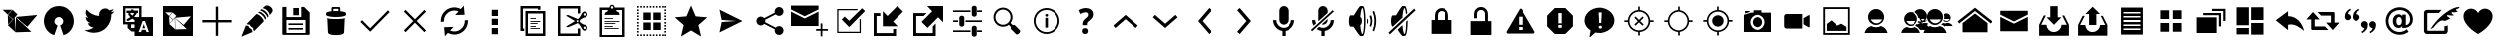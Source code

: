 SplineFontDB: 3.0
FontName: TwidereIconic
FullName: TwidereIconic
FamilyName: TwidereIconic
Weight: Regular
Copyright: Created by Mariotaku Lee,,, with FontForge 2.0 (http://fontforge.sf.net)
UComments: "2014-1-30: Created." 
Version: 001.000
ItalicAngle: 0
UnderlinePosition: -102
UnderlineWidth: 51
Ascent: 819
Descent: 205
LayerCount: 2
Layer: 0 0 "+gMxmbwAA"  1
Layer: 1 0 "+Uk1mbwAA"  0
XUID: [1021 656 1482610534 14720646]
FSType: 0
OS2Version: 0
OS2_WeightWidthSlopeOnly: 0
OS2_UseTypoMetrics: 1
CreationTime: 1391066035
ModificationTime: 1392797109
OS2TypoAscent: 0
OS2TypoAOffset: 1
OS2TypoDescent: 0
OS2TypoDOffset: 1
OS2TypoLinegap: 92
OS2WinAscent: 0
OS2WinAOffset: 1
OS2WinDescent: 0
OS2WinDOffset: 1
HheadAscent: 0
HheadAOffset: 1
HheadDescent: 0
HheadDOffset: 1
OS2Vendor: 'PfEd'
MarkAttachClasses: 1
DEI: 91125
Encoding: UnicodeBmp
UnicodeInterp: none
NameList: Adobe Glyph List
DisplaySize: -72
AntiAlias: 1
FitToEm: 0
WinInfo: 61424 16 6
BeginPrivate: 0
EndPrivate
BeginChars: 65539 77

StartChar: brand_twidere
Encoding: 61440 61440 0
Width: 1024
VWidth: 0
Flags: HW
LayerCount: 2
Fore
SplineSet
393.2 403.05 m 1
 410.8 11.4502 l 1
 202.9 198.45 l 1
 393.2 403.05 l 1
200.7 461.35 m 1
 328.3 344.75 l 1
 209.5 218.25 l 1
 200.7 461.35 l 1
396.5 410.75 m 1
 957.5 461.35 l 1
 702.3 159.95 l 1
 396.5 410.75 l 1
397.6 411.85 m 1
 408.6 18.0498 l 1
 805.7 31.25 l 1
 397.6 411.85 l 1
322.8 593.35 m 1
 451.5 476.75 l 1
 336 350.25 l 1
 206.2 465.75 l 1
 322.8 593.35 l 1
66.5 595.55 m 1
 312.9 595.55 l 1
 199.6 472.35 l 1
 66.5 595.55 l 1
EndSplineSet
Validated: 5
EndChar

StartChar: brand_twitter
Encoding: 61441 61441 1
Width: 1024
VWidth: 0
Flags: HW
LayerCount: 2
Fore
SplineSet
256 20.0664 m 0
 -2.55957 256.653 157.44 690.894 512 690.894 c 0
 866.56 690.894 1026.56 256.653 768 20.0664 c 0
 726.293 -18.0137 683.2 -40.3066 629.333 -55.667 c 1
 544 189.667 l 1
 693.547 261.24 608 409.72 512 409.72 c 0
 416 409.72 330.453 261.24 480 189.667 c 1
 394.667 -55.667 l 1
 340.8 -40.3066 297.707 -18.0137 256 20.0664 c 0
EndSplineSet
Validated: 33
EndChar

StartChar: uniF002
Encoding: 61442 61442 2
Width: 1024
VWidth: 0
Flags: HW
LayerCount: 2
Fore
SplineSet
906 556 m 0
 885 524 858 496 827 474 c 1
 827 467 828 461 828 454 c 0
 828 246 670 6 380 6 c 0
 291 6 208 32 138 77 c 1
 150 76 163 75 176 75 c 0
 250 75 317 100 371 142 c 1
 302 143 244 188 224 251 c 1
 234 249 244 248 254 248 c 0
 268 248 282 250 295 254 c 1
 223 268 169 332 169 408 c 0
 169 409 169 409 169 410 c 1
 190 398 214 392 240 391 c 1
 198 419 170 467 170 522 c 0
 170 551 178 578 192 601 c 1
 270 506 385 443 516 436 c 1
 513 448 512 460 512 472 c 0
 512 559 583 630 670 630 c 0
 715 630 755 611 784 580 c 1
 820 587 854 600 884 618 c 1
 872 581 847 550 815 531 c 1
 847 535 878 543 906 556 c 0
EndSplineSet
Validated: 1
EndChar

StartChar: uniF003
Encoding: 61443 61443 3
Width: 1024
VWidth: 0
Flags: HW
LayerCount: 2
Fore
SplineSet
188 631 m 1
 188 278 l 1
 422 278 l 1
 422 278 422 325 422 328 c 0
 421 330 413 334 410 335 c 2
 389 348 l 2
 383 352 368 364 362 362 c 2
 338 346 l 2
 320 334 298 321 278 312 c 0
 269 308 261 303 251 303 c 0
 226 302 210 330 226 350 c 0
 234 360 251 364 262 370 c 0
 281 379 299 391 316 403 c 1
 310 414 303 418 295 427 c 0
 286 437 278 447 271 458 c 0
 265 467 259 476 260 487 c 0
 261 500 267 503 275 512 c 1
 216 512 l 1
 216 574 l 1
 334 574 l 1
 334 602 l 1
 395 602 l 1
 395 574 l 1
 512 574 l 1
 512 512 l 1
 479 512 l 1
 478 499 472 491 466 480 c 0
 456 462 443 444 430 428 c 0
 424 420 416 413 412 404 c 1
 419 400 415 403 422 397 c 1
 422 397 520 397 540 397 c 1
 540 631 l 1
 188 631 l 1
340 512 m 1
 304 511 l 1
 316 505 318 496 325 486 c 0
 335 473 351 453 364 444 c 1
 380 461 405 491 414 512 c 1
 340 512 l 1
762 104 m 1
 714 234 l 1
 697 280 l 2
 692 297 688 296 678 296 c 2
 638 296 l 2
 628 296 628 294 623 280 c 2
 606 234 l 1
 554 94 l 1
 528 24 l 1
 578 24 l 2
 581 24 587 23 589 25 c 0
 592 27 594 35 595 38 c 2
 605 68 l 2
 606 72 609 78 612 80 c 0
 615 82 620 82 623 82 c 2
 696 82 l 2
 699 82 705 82 708 80 c 0
 711 78 713 72 714 68 c 2
 724 40 l 2
 729 25 728 24 740 24 c 2
 791 24 l 1
 762 104 l 1
695 124 m 1
 624 124 l 1
 659 223 l 1
 695 124 l 1
335 217 m 1
 335 130 l 1
 422 130 l 1
 422 217 l 1
 335 217 l 1
422 -77 m 1
 422 40 l 1
 346 40 l 1
 245 130 l 1
 245 217 l 1
 128 217 l 1
 128 691 l 1
 602 691 l 1
 602 691 602 638 602 631 c 2
 602 397 l 1
 896 397 l 1
 896 -77 l 1
 422 -77 l 1
EndSplineSet
Validated: 33
EndChar

StartChar: uniF020
Encoding: 61472 61472 4
Width: 1024
VWidth: 0
Flags: HW
LayerCount: 2
Fore
SplineSet
886 338 m 1
 886 276 l 1
 543 276 l 1
 543 -67 l 1
 481 -67 l 1
 481 276 l 1
 138 276 l 1
 138 338 l 1
 481 338 l 1
 481 681 l 1
 543 681 l 1
 543 338 l 1
 886 338 l 1
EndSplineSet
Validated: 1
EndChar

StartChar: uniF021
Encoding: 61473 61473 5
Width: 1024
VWidth: 0
Flags: HW
LayerCount: 2
Fore
SplineSet
499 486 m 1
 515 484 561 473 617 417 c 0
 658 376 684 334 687 299 c 1
 436 46 l 1
 436 46 410 76 413 129 c 1
 348 160 337 190 325 215 c 1
 269 213 248 233 248 233 c 1
 499 486 l 1
862 667 m 0
 936 607 914 546 886 517 c 0
 882 513 855 478 837 455 c 1
 836 479 826 522 775 573 c 0
 723 624 676 634 653 636 c 1
 674 653 702 676 711 685 c 0
 737 710 788 727 862 667 c 0
288 184 m 1
 304 133 358 101 378 95 c 1
 377 71 400 26 400 26 c 1
 112 -94 l 1
 227 195 l 1
 227 195 238 184 288 184 c 1
620 609 m 1
 620 609 675 610 744 541 c 0
 814 471 805 422 805 422 c 1
 778 395 l 1
 774 425 752 467 711 507 c 0
 646 571 592 580 592 580 c 1
 620 609 l 1
567 545 m 1
 567 545 619 547 685 481 c 0
 752 414 743 367 743 367 c 1
 717 340 l 1
 713 369 692 409 653 448 c 0
 591 509 539 518 539 518 c 1
 567 545 l 1
EndSplineSet
Validated: 33
EndChar

StartChar: uniF022
Encoding: 61474 61474 6
Width: 1024
VWidth: 0
Flags: HW
LayerCount: 2
Fore
SplineSet
588 447 m 1
 443 447 l 1
 443 633 l 1
 588 633 l 1
 588 447 l 1
 588 447 l 1
692 201 m 1
 692 201 l 1
 319 201 l 1
 319 242 l 1
 692 242 l 1
 692 201 l 1
692 83 m 1
 692 83 l 1
 319 83 l 1
 319 125 l 1
 692 125 l 1
 692 83 l 1
863 518 m 1
 863 -26 l 2
 863 -38 854 -47 842 -47 c 2
 182 -47 l 2
 170 -47 161 -38 161 -26 c 2
 161 640 l 2
 161 652 170 661 182 661 c 2
 268 661 l 1
 268 408 l 1
 648 408 l 1
 648 661 l 1
 719 661 l 1
 863 518 l 1
756 333 m 1
 268 333 l 1
 268 1 l 1
 756 1 l 1
 756 333 l 1
EndSplineSet
Validated: 5
EndChar

StartChar: uniF023
Encoding: 61475 61475 7
Width: 1024
VWidth: 0
Flags: HW
LayerCount: 2
Fore
SplineSet
735 373 m 1
 735 373 l 1
 735 371 l 2
 735 370 l 0
 735 369 l 2
 718 13 l 1
 718 13 l 1
 716 -15 684 -57 512 -57 c 0
 340 -57 308 -15 306 13 c 1
 306 13 l 1
 289 369 l 2
 289 370 l 0
 289 371 l 2
 289 373 l 1
 289 373 l 2
 290 376 291 378 294 381 c 1
 316 358 405 355 512 355 c 0
 619 355 708 358 730 381 c 1
 733 378 735 376 735 373 c 1
618 559 m 1
 705 550 766 531 766 508 c 2
 766 466 l 2
 766 457 757 449 742 442 c 0
 701 423 614 410 512 410 c 0
 410 410 323 423 282 442 c 0
 267 449 258 457 258 466 c 2
 258 508 l 2
 258 530 315 549 397 558 c 1
 397 643 l 2
 397 658 409 671 424 671 c 2
 590 671 l 2
 605 671 618 658 618 643 c 2
 618 559 l 1
450 562 m 2
 470 563 491 564 512 564 c 0
 533 564 553 563 572 562 c 1
 572 597 l 2
 572 612 570 624 567 624 c 0
 564 624 550 624 535 624 c 2
 480 624 l 2
 465 624 450 624 447 624 c 0
 444 624 443 612 443 597 c 2
 443 562 l 1
 450 562 l 2
EndSplineSet
Validated: 5
EndChar

StartChar: uniF024
Encoding: 61476 61476 8
Width: 1024
VWidth: 0
Flags: HW
LayerCount: 2
Fore
SplineSet
888 537 m 1
 433 77 l 1
 433 77 l 1
 389 33 l 1
 136 284 l 1
 180 328 l 1
 388 121 l 1
 844 581 l 1
 888 537 l 1
EndSplineSet
Validated: 5
EndChar

StartChar: uniF025
Encoding: 61477 61477 9
Width: 1024
VWidth: 0
Flags: HW
LayerCount: 2
Fore
SplineSet
798 549 m 1
 556 307 l 1
 798 65 l 1
 754 21 l 1
 512 263 l 1
 270 21 l 1
 226 65 l 1
 468 307 l 1
 226 549 l 1
 270 593 l 1
 512 351 l 1
 754 593 l 1
 798 549 l 1
EndSplineSet
Validated: 1
EndChar

StartChar: uniF026
Encoding: 61478 61478 10
Width: 1024
VWidth: 0
Flags: HW
LayerCount: 2
Fore
SplineSet
629.184 552.994 m 1
 570.016 579.085 503.04 583.182 440.832 563.459 c 0
 322.646 526.253 245.888 414.114 253.856 290.638 c 1
 173.205 285.379 l 1
 162.752 446.125 262.806 592.131 416.459 640.653 c 0
 506.496 669.026 603.979 659.203 686.795 614.456 c 1
 764.213 697.154 l 1
 784.821 467.693 l 1
 541.76 459.608 l 1
 629.184 552.994 l 1
626.187 -24.8398 m 0
 592.128 -35.5176 556.747 -40.9043 521.6 -40.9043 c 0
 464.331 -40.9043 407.52 -26.1416 356.192 1.47461 c 1
 278.667 -81.3516 l 1
 258.069 148.12 l 1
 500.992 156.302 l 1
 413.653 62.8184 l 1
 472.747 36.8242 539.701 32.7383 601.931 52.3652 c 0
 720.096 89.6777 796.971 201.923 788.886 325.165 c 1
 869.547 330.456 l 1
 880.128 169.891 780.064 23.7783 626.187 -24.8398 c 0
EndSplineSet
Validated: 33
EndChar

StartChar: uniF027
Encoding: 61479 61479 11
Width: 1024
VWidth: 0
Flags: HW
LayerCount: 2
Fore
SplineSet
614.934 123.971 m 1
 614.934 -35.9971 l 1
 455.094 -35.9971 l 1
 455.094 123.971 l 1
 614.934 123.971 l 1
455.094 369.229 m 1
 614.934 369.229 l 1
 614.934 209.271 l 1
 455.094 209.271 l 1
 455.094 369.229 l 1
455.094 603.811 m 1
 614.934 603.811 l 1
 614.934 443.875 l 1
 455.094 443.875 l 1
 455.094 603.811 l 1
EndSplineSet
Validated: 1
EndChar

StartChar: uniF028
Encoding: 61480 61480 12
Width: 1024
VWidth: 0
Flags: HW
LayerCount: 2
Fore
SplineSet
640 627 m 1
 256 627 l 1
 256 115 l 1
 288 115 l 1
 288 51 l 1
 256 51 l 1
 192 51 l 1
 192 691 l 1
 704 691 l 1
 704 627 l 1
 704 595 l 1
 640 595 l 1
 640 627 l 1
690 104 m 1
 448 104 l 1
 448 126 l 1
 690 126 l 1
 690 104 l 1
590 168 m 1
 448 168 l 1
 448 190 l 1
 590 190 l 1
 590 168 l 1
633 232 m 1
 448 232 l 1
 448 254 l 1
 633 254 l 1
 633 232 l 1
704 296 m 1
 448 296 l 1
 448 318 l 1
 704 318 l 1
 704 296 l 1
590 360 m 1
 448 360 l 1
 448 382 l 1
 590 382 l 1
 590 360 l 1
768 499 m 1
 384 499 l 1
 384 -13 l 1
 768 -13 l 1
 768 499 l 1
320 -77 m 1
 320 563 l 1
 832 563 l 1
 832 -77 l 1
 320 -77 l 1
EndSplineSet
Validated: 1
EndChar

StartChar: uniF029
Encoding: 61481 61481 13
Width: 1024
VWidth: 0
Flags: HW
LayerCount: 2
Fore
SplineSet
840.106 159.629 m 0
 825.6 170.296 805.227 167.106 794.667 152.707 c 0
 790.496 147.054 788.373 140.44 788.373 133.507 c 0
 788.373 123.149 793.291 113.229 801.6 107.149 c 0
 808.65 102.029 817.291 99.8965 825.813 101.293 c 0
 834.464 102.562 842.026 107.149 847.146 114.189 c 0
 851.317 119.843 853.44 126.467 853.44 133.4 c 0
 853.44 143.747 848.438 153.56 840.106 159.629 c 0
608.106 304.27 m 0
 608.106 290.296 619.52 278.883 633.61 278.883 c 0
 647.595 278.883 658.986 290.285 658.986 304.27 c 0
 658.986 318.36 647.595 329.773 633.61 329.773 c 0
 619.52 329.773 608.106 318.35 608.106 304.27 c 0
825.813 507.362 m 0
 817.291 508.643 808.65 506.627 801.6 501.39 c 0
 793.291 495.31 788.373 485.496 788.373 475.139 c 0
 788.373 468.205 790.496 461.592 794.667 455.949 c 0
 799.787 448.909 807.35 444.312 815.894 443.032 c 0
 824.544 441.646 833.066 443.789 840.106 448.909 c 0
 848.438 454.989 853.439 464.909 853.439 475.256 c 0
 853.439 482.189 851.317 488.813 847.146 494.456 c 0
 842.026 501.39 834.464 505.976 825.813 507.362 c 0
776.31 535.96 m 0
 809.813 560.59 857.066 553.229 881.717 519.778 c 0
 891.211 506.872 896.213 491.522 896.213 475.405 c 0
 896.213 451.629 884.917 429.005 865.92 414.712 c 0
 857.504 408.643 848.106 404.27 838.507 401.923 c 0
 832.117 399.672 826.678 398.712 820.928 397.752 c 0
 812.395 396.365 802.784 394.658 783.37 386.872 c 0
 745.515 371.726 714.037 343.672 713.728 343.459 c 0
 704.33 335.565 695.37 322.125 687.478 304.312 c 1
 695.371 286.595 704.33 273.165 713.515 265.485 c 0
 714.037 264.952 745.621 236.888 783.371 221.741 c 0
 802.784 213.955 812.384 212.354 820.928 210.861 c 0
 826.678 209.901 832.117 209.048 839.264 206.488 c 0
 848.117 204.461 857.504 200.088 865.718 194.008 c 0
 884.8 179.715 896.213 156.984 896.213 133.208 c 0
 896.213 117.102 891.222 101.848 881.718 88.8457 c 0
 857.174 55.3418 809.824 48.0879 776.32 72.6211 c 0
 765.024 80.9414 755.424 93.8369 750.838 102.915 c 0
 748.48 107.608 745.291 113.154 741.333 120.194 c 0
 737.707 126.478 733.44 133.955 728.438 143.128 c 0
 702.293 191.234 675.723 222.381 675.413 222.69 c 0
 675.317 222.808 660.693 239.544 644.48 254.168 c 1
 553.813 215.224 405.227 151.758 391.04 148.237 c 0
 369.707 142.904 349.333 157.944 348.48 158.584 c 2
 339.104 165.624 l 1
 349.12 171.704 l 1
 567.68 304.291 l 1
 349.12 436.974 l 1
 339.104 443.054 l 1
 348.48 450.094 l 2
 349.333 450.744 369.707 465.784 391.04 460.45 c 0
 405.333 456.824 553.813 393.453 644.48 354.52 c 1
 660.683 369.026 675.307 385.784 675.52 385.986 c 0
 675.733 386.189 702.293 417.453 728.438 465.453 c 0
 733.439 474.627 737.707 482.083 741.227 488.376 c 0
 745.28 495.416 748.47 501.08 750.826 505.773 c 0
 755.413 514.84 765.014 527.736 776.31 535.96 c 0
639.787 -13 m 1
 639.787 115 l 1
 703.787 115 l 1
 703.787 -77 l 1
 639.787 -77 l 1
 127.787 -77 l 1
 127.787 691 l 1
 703.787 691 l 1
 703.787 499 l 1
 639.787 499 l 1
 639.787 627 l 1
 191.787 627 l 1
 191.787 -13 l 1
 639.787 -13 l 1
EndSplineSet
Validated: 33
EndChar

StartChar: uniF02A
Encoding: 61482 61482 14
Width: 1024
VWidth: 0
Flags: HW
LayerCount: 2
Fore
SplineSet
682.72 104.333 m 1
 319.946 104.333 l 1
 319.946 125.667 l 1
 682.72 125.667 l 1
 682.72 104.333 l 1
533.28 168.333 m 1
 319.946 168.333 l 1
 319.946 189.667 l 1
 533.28 189.667 l 1
 533.28 168.333 l 1
597.387 232.333 m 1
 319.946 232.333 l 1
 319.946 253.667 l 1
 597.387 253.667 l 1
 597.387 232.333 l 1
704.054 296.333 m 1
 319.946 296.333 l 1
 319.946 317.667 l 1
 704.054 317.667 l 1
 704.054 296.333 l 1
533.28 360.333 m 1
 319.946 360.333 l 1
 319.946 381.667 l 1
 533.28 381.667 l 1
 533.28 360.333 l 1
768.054 595.106 m 1
 618.72 595.106 l 1
 631.094 557.891 l 1
 689.974 544.974 704.054 509.24 704.054 467.106 c 1
 319.946 467.106 l 1
 319.946 507.224 336.587 541.453 392.16 555.747 c 1
 405.28 595.106 l 1
 255.946 595.106 l 1
 255.946 -45.1064 l 1
 768.054 -45.1064 l 1
 768.054 595.106 l 1
511.946 691.106 m 0
 494.347 691.106 479.946 676.813 479.946 659.106 c 0
 479.946 641.518 494.347 627.106 511.946 627.106 c 0
 529.653 627.106 543.946 641.518 543.946 659.106 c 0
 543.946 676.813 529.653 691.106 511.946 691.106 c 0
191.946 -109.106 m 1
 191.946 659.106 l 1
 447.946 659.106 l 1
 447.946 694.52 476.629 723.106 511.946 723.106 c 0
 547.36 723.106 576.054 694.52 576.054 659.106 c 1
 832.054 659.106 l 1
 832.054 -109.106 l 1
 191.946 -109.106 l 1
EndSplineSet
Validated: 1
EndChar

StartChar: uniF02B
Encoding: 61483 61483 15
Width: 1024
VWidth: 0
Flags: H
LayerCount: 2
Fore
SplineSet
732.906 -77 m 1
 692.683 -77 l 1
 692.683 -34.333 l 1
 732.906 -34.333 l 1
 732.906 -77 l 1
652.587 -77 m 1
 612.373 -77 l 1
 612.373 -34.333 l 1
 652.587 -34.333 l 1
 652.587 -77 l 1
572.267 -77 m 1
 532.054 -77 l 1
 532.054 -34.333 l 1
 572.277 -34.333 l 1
 572.277 -77 l 1
 572.267 -77 l 1
411.627 -77 m 1
 371.413 -77 l 1
 371.413 -34.333 l 1
 411.627 -34.333 l 1
 411.627 -77 l 1
331.317 -77 m 1
 291.094 -77 l 1
 291.094 -34.333 l 1
 331.317 -34.333 l 1
 331.317 -77 l 1
480 83 m 1
 288 83 l 1
 288 275 l 1
 480 275 l 1
 480 83 l 1
128 691 m 1
 170.667 691 l 1
 170.667 648.333 l 1
 128 648.333 l 1
 128 691 l 1
128 608.227 m 1
 170.667 608.227 l 1
 170.667 568.014 l 1
 128 568.014 l 1
 128 608.227 l 1
128 527.906 m 1
 170.667 527.906 l 1
 170.667 487.693 l 1
 128 487.693 l 1
 128 527.906 l 1
128 447.587 m 1
 170.667 447.587 l 1
 170.667 407.373 l 1
 128 407.373 l 1
 128 447.587 l 1
128 367.267 m 1
 170.667 367.267 l 1
 170.667 327.054 l 1
 128 327.054 l 1
 128 367.267 l 1
128 286.946 m 1
 170.667 286.946 l 1
 170.667 246.723 l 1
 128 246.723 l 1
 128 286.946 l 1
128 206.627 m 1
 170.667 206.627 l 1
 170.667 166.413 l 1
 128 166.413 l 1
 128 206.627 l 1
128 126.317 m 1
 170.667 126.317 l 1
 170.667 86.0938 l 1
 128 86.0938 l 1
 128 126.317 l 1
128 45.9756 m 1
 170.667 45.9756 l 1
 170.667 5.7627 l 1
 128 5.7627 l 1
 128 45.9756 l 1
128 -34.333 m 1
 170.667 -34.333 l 1
 170.667 -77 l 1
 128 -77 l 1
 128 -34.333 l 1
210.773 691 m 1
 250.986 691 l 1
 250.986 648.333 l 1
 210.773 648.333 l 1
 210.773 691 l 1
210.773 -34.333 m 1
 250.986 -34.333 l 1
 250.986 -77 l 1
 210.773 -77 l 1
 210.773 -34.333 l 1
480 339 m 1
 288 339 l 1
 288 531 l 1
 480 531 l 1
 480 339 l 1
291.094 691 m 1
 331.317 691 l 1
 331.317 648.333 l 1
 291.094 648.333 l 1
 291.094 691 l 1
371.413 691 m 1
 411.627 691 l 1
 411.627 648.333 l 1
 371.413 648.333 l 1
 371.413 691 l 1
451.733 691 m 1
 491.957 691 l 1
 491.957 648.333 l 1
 451.733 648.333 l 1
 451.733 691 l 1
451.733 -34.333 m 1
 491.957 -34.333 l 1
 491.957 -77 l 1
 451.733 -77 l 1
 451.733 -34.333 l 1
532.054 691 m 1
 572.277 691 l 1
 572.277 648.333 l 1
 532.054 648.333 l 1
 532.054 691 l 1
612.373 691 m 1
 652.587 691 l 1
 652.587 648.333 l 1
 612.373 648.333 l 1
 612.373 691 l 1
692.683 691 m 1
 732.906 691 l 1
 732.906 648.333 l 1
 692.683 648.333 l 1
 692.683 691 l 1
544 531 m 1
 736 531 l 1
 736 339 l 1
 544 339 l 1
 544 531 l 1
544 275 m 1
 736 275 l 1
 736 83 l 1
 544 83 l 1
 544 275 l 1
773.024 691 m 1
 813.237 691 l 1
 813.237 648.333 l 1
 773.024 648.333 l 1
 773.024 691 l 1
773.024 -34.333 m 1
 813.237 -34.333 l 1
 813.237 -77 l 1
 773.024 -77 l 1
 773.024 -34.333 l 1
853.333 691 m 1
 896 691 l 1
 896 648.333 l 1
 853.333 648.333 l 1
 853.333 691 l 1
853.333 608.227 m 1
 896 608.227 l 1
 896 568.014 l 1
 853.333 568.014 l 1
 853.333 608.227 l 1
853.333 527.906 m 1
 896 527.906 l 1
 896 487.693 l 1
 853.333 487.693 l 1
 853.333 527.906 l 1
853.333 447.587 m 1
 896 447.587 l 1
 896 407.373 l 1
 853.333 407.373 l 1
 853.333 447.587 l 1
853.333 367.267 m 1
 896 367.267 l 1
 896 327.054 l 1
 853.333 327.054 l 1
 853.333 367.267 l 1
853.333 286.946 m 1
 896 286.946 l 1
 896 246.723 l 1
 853.333 246.723 l 1
 853.333 286.946 l 1
853.333 206.627 m 1
 896 206.627 l 1
 896 166.413 l 1
 853.333 166.413 l 1
 853.333 206.627 l 1
853.333 126.317 m 1
 896 126.317 l 1
 896 86.0938 l 1
 853.333 86.0938 l 1
 853.333 126.317 l 1
853.333 45.9756 m 1
 896 45.9756 l 1
 896 5.7627 l 1
 853.333 5.7627 l 1
 853.333 45.9756 l 1
853.333 -77 m 1
 853.333 -34.333 l 1
 896 -34.333 l 1
 896 -77 l 1
 853.333 -77 l 1
EndSplineSet
Validated: 1
EndChar

StartChar: uniF02C
Encoding: 61484 61484 16
Width: 1024
VWidth: 0
Flags: HW
LayerCount: 2
Fore
SplineSet
512 704 m 1
 630 427 l 1
 929 401 l 1
 702 203 l 1
 770 -90 l 1
 512 65 l 1
 254 -90 l 1
 322 203 l 1
 95 401 l 1
 394 427 l 1
 512 704 l 1
EndSplineSet
Validated: 1
EndChar

StartChar: uniF02D
Encoding: 61485 61485 17
Width: 1024
VWidth: 0
Flags: HW
LayerCount: 2
Fore
SplineSet
216 15 m 1
 272 281 l 1
 628 305 l 1
 628 309 l 1
 272 334 l 1
 216 599 l 1
 808 307 l 1
 216 15 l 1
EndSplineSet
Validated: 1
EndChar

StartChar: uniF02E
Encoding: 61486 61486 18
Width: 1024
VWidth: 0
Flags: HW
LayerCount: 2
Fore
SplineSet
746 170 m 0
 809 170 860 119 860 56 c 0
 860 -7 809 -58 746 -58 c 0
 683 -58 632 -7 632 56 c 0
 632 67 633 77 636 87 c 2
 364 233 l 1
 343 209 312 193 278 193 c 0
 215 193 164 244 164 307 c 0
 164 370 215 421 278 421 c 0
 312 421 343 405 364 381 c 1
 636 527 l 2
 633 537 632 547 632 558 c 0
 632 621 683 672 746 672 c 0
 809 672 860 621 860 558 c 0
 860 495 809 444 746 444 c 0
 712 444 680 460 659 484 c 1
 388 338 l 2
 391 328 392 318 392 307 c 0
 392 296 391 286 388 276 c 2
 659 130 l 1
 680 154 712 170 746 170 c 0
EndSplineSet
Validated: 1
EndChar

StartChar: uniF02F
Encoding: 61487 61487 19
Width: 1024
VWidth: 0
Flags: HW
LayerCount: 2
Fore
SplineSet
26 546 m 1
 379 371 l 1
 733 546 l 1
 733 177 l 1
 26 177 l 1
 26 546 l 1
26 701 m 1
 733 701 l 1
 733 603 l 1
 379 427 l 1
 26 603 l 1
 26 701 l 1
857 101 m 1
 998 101 l 1
 998 56 l 1
 857 56 l 1
 857 -87 l 1
 812 -87 l 1
 812 56 l 1
 671 56 l 1
 671 101 l 1
 812 101 l 1
 812 244 l 1
 857 244 l 1
 857 101 l 1
EndSplineSet
Validated: 1
EndChar

StartChar: uniF030
Encoding: 61488 61488 20
Width: 1024
VWidth: 0
Flags: H
LayerCount: 2
Fore
SplineSet
736 605.667 m 1
 736 573.667 l 1
 245.333 573.667 l 1
 245.333 29.667 l 1
 789.333 29.667 l 1
 789.333 349.667 l 1
 821.333 349.667 l 1
 821.333 -2.33301 l 1
 213.333 -2.33301 l 1
 213.333 605.667 l 1
 736 605.667 l 1
405.333 413.667 m 1
 522.667 307 l 1
 853.333 627 l 1
 928 552.333 l 1
 522.667 147 l 1
 330.667 339 l 1
 405.333 413.667 l 1
EndSplineSet
EndChar

StartChar: uniFFFD
Encoding: 65533 65533 21
Width: 1024
VWidth: 0
Flags: HW
LayerCount: 2
Fore
SplineSet
452.627 126.2 m 0
 442.493 115.854 437.48 101.453 437.48 83.2129 c 0
 437.48 65.4004 442.493 51.4268 452.627 41.1865 c 0
 462.76 30.8398 477.8 25.6133 497.854 25.6133 c 0
 517.48 25.6133 532.307 30.8398 542.333 41.1865 c 0
 552.36 51.4268 557.373 65.4004 557.373 83.2129 c 0
 557.373 101.453 552.36 115.854 542.333 126.2 c 0
 532.307 136.547 517.48 141.88 497.854 141.88 c 0
 477.8 141.88 462.76 136.547 452.627 126.2 c 0
449.213 226.04 m 2
 449.213 200.653 l 1
 539.134 200.653 l 1
 539.134 221.026 l 2
 539.134 227 539.667 232.76 540.627 238.2 c 0
 541.8 243.533 543.4 248.547 545.64 252.813 c 0
 547.986 257.4 552.467 262.733 559.187 269.026 c 0
 565.8 275.32 574.653 282.68 585.64 291 c 0
 614.227 313.187 633.747 333.347 644.2 351.373 c 0
 655.187 370.253 660.627 392.227 660.627 417.507 c 0
 660.627 456.227 647.293 486.52 620.627 508.174 c 0
 593.747 530.04 557.054 541.026 510.333 541.026 c 0
 498.92 541.026 487.08 540.066 474.813 538.146 c 0
 462.76 536.227 450.066 533.24 436.946 528.974 c 0
 423.72 524.92 411.134 520.333 399.507 515.533 c 0
 387.88 510.627 376.894 505.08 366.653 499 c 1
 401.64 423.16 l 1
 424.787 434.36 445.054 442.787 462.653 448.547 c 0
 480.36 454.2 495.613 457.187 508.52 457.187 c 0
 526.547 457.187 540.094 453.134 548.84 445.026 c 0
 557.587 436.92 561.96 426.04 561.96 412.493 c 0
 561.96 405.134 561.213 398.627 559.826 392.866 c 0
 558.547 387.213 556.413 381.88 553.533 376.866 c 0
 550.547 372.066 545.64 366.094 538.707 359.054 c 0
 531.667 352.014 522.174 343.906 510.333 334.627 c 0
 500.52 327.054 491.88 319.16 484.2 311.16 c 0
 476.627 303.267 470.227 294.84 465 285.986 c 0
 459.88 277.24 455.934 267.854 453.16 258.04 c 0
 450.493 248.12 449.213 237.453 449.213 226.04 c 2
511.293 -92.4668 m 1
 110.014 308.174 l 1
 511.293 709.026 l 1
 913.213 308.174 l 1
 511.293 -92.4668 l 1
EndSplineSet
Validated: 1
EndChar

StartChar: uniF080
Encoding: 61568 61568 22
Width: 1024
VWidth: 0
Flags: HW
LayerCount: 2
Fore
SplineSet
512 648.333 m 1
 960 296.333 l 1
 917.333 243 l 1
 512 563 l 1
 106.667 243 l 1
 64 296.333 l 1
 512 648.333 l 1
512 499 m 1
 832 253.667 l 1
 832 19 l 1
 192 19 l 1
 192 253.667 l 1
 512 499 l 1
EndSplineSet
Validated: 1
EndChar

StartChar: uniF081
Encoding: 61569 61569 23
Width: 1024
VWidth: 0
Flags: HW
LayerCount: 2
Fore
SplineSet
159 414 m 1
 512 239 l 1
 865 414 l 1
 865 45 l 1
 159 45 l 1
 159 414 l 1
159 569 m 1
 865 569 l 1
 865 471 l 1
 512 295 l 1
 159 471 l 1
 159 569 l 1
EndSplineSet
Validated: 1
EndChar

StartChar: uniF082
Encoding: 61570 61570 24
Width: 1024
VWidth: 0
Flags: HW
LayerCount: 2
Fore
SplineSet
512 218 m 5
 321 409 l 5
 416 409 l 5
 416 695 l 5
 607 695 l 5
 607 409 l 5
 703 409 l 5
 512 218 l 5
774 456 m 5
 894 218 l 5
 894 -69 l 5
 130 -69 l 5
 130 218 l 5
 249 456 l 5
 303 456 l 5
 183 218 l 5
 321 218 l 5
 321 113 407 27 512 27 c 4
 617 27 703 113 703 218 c 5
 840 218 l 5
 721 456 l 5
 774 456 l 5
EndSplineSet
Validated: 1
EndChar

StartChar: uniF083
Encoding: 61571 61571 25
Width: 1010
VWidth: 0
Flags: HW
LayerCount: 2
Fore
SplineSet
412 494 m 5
 318 494 l 5
 505 682 l 5
 693 494 l 5
 599 494 l 5
 599 213 l 5
 412 213 l 5
 412 494 l 5
763 447 m 5
 881 213 l 5
 881 -69 l 5
 130 -69 l 5
 130 213 l 5
 247 447 l 5
 300 447 l 5
 183 213 l 5
 318 213 l 5
 318 109 401 25 505 25 c 4
 609 25 693 109 693 213 c 5
 828 213 l 5
 711 447 l 5
 763 447 l 5
EndSplineSet
Validated: 1
EndChar

StartChar: uniF084
Encoding: 61572 61572 26
Width: 1024
VWidth: 0
Flags: HW
LayerCount: 2
Fore
SplineSet
657.056 650.413 m 1
 792.106 650.413 l 1
 792.106 -36.4238 l 1
 231.894 -36.4238 l 1
 231.894 650.413 l 1
 657.056 650.413 l 1
729.365 80.877 m 1
 729.365 120.045 l 1
 294.656 120.045 l 1
 294.656 80.877 l 1
 729.365 80.877 l 1
729.365 182.712 m 1
 729.365 223.608 l 1
 292.928 223.608 l 1
 292.928 182.712 l 1
 729.365 182.712 l 1
731.104 286.253 m 1
 731.104 328.898 l 1
 294.656 328.898 l 1
 294.656 286.253 l 1
 731.104 286.253 l 1
731.104 393.282 m 1
 731.104 432.408 l 1
 294.656 432.408 l 1
 294.656 393.282 l 1
 731.104 393.282 l 1
731.104 496.835 m 1
 731.104 536.003 l 1
 294.656 536.003 l 1
 294.656 496.835 l 1
 731.104 496.835 l 1
EndSplineSet
Validated: 1
EndChar

StartChar: uniF085
Encoding: 61573 61573 27
Width: 1024
VWidth: 0
Flags: HW
LayerCount: 2
Fore
SplineSet
241.6 349.464 m 1
 241.6 572.813 l 1
 464.949 572.813 l 1
 464.949 349.464 l 1
 241.6 349.464 l 1
559.04 349.464 m 1
 559.04 572.813 l 1
 782.39 572.813 l 1
 782.39 349.464 l 1
 559.04 349.464 l 1
241.6 41.1865 m 1
 241.6 264.558 l 1
 464.949 264.558 l 1
 464.949 41.1865 l 1
 241.6 41.1865 l 1
559.04 41.1865 m 1
 559.04 264.558 l 1
 782.39 264.558 l 1
 782.39 41.1865 l 1
 559.04 41.1865 l 1
EndSplineSet
Validated: 1
EndChar

StartChar: uniF086
Encoding: 61574 61574 28
Width: 1024
VWidth: 0
Flags: HW
LayerCount: 2
Fore
SplineSet
311.573 507.854 m 1
 768.854 507.854 l 1
 768.854 162.467 l 1
 712.533 162.467 l 1
 712.533 451.533 l 1
 311.573 451.533 l 1
 311.573 507.854 l 1
881.493 620.6 m 1
 881.493 303.267 l 1
 825.174 303.267 l 1
 825.174 564.28 l 1
 536.96 564.28 l 1
 536.96 620.6 l 1
 881.493 620.6 l 1
142.507 395.213 m 1
 656.106 395.213 l 1
 656.106 -6.59961 l 1
 142.507 -6.59961 l 1
 142.507 395.213 l 1
EndSplineSet
Validated: 1
EndChar

StartChar: uniF087
Encoding: 61575 61575 29
Width: 1024
VWidth: 0
Flags: HW
LayerCount: 2
Fore
SplineSet
166.4 652.6 m 1
 483.2 652.6 l 1
 483.2 191.8 l 1
 166.4 191.8 l 1
 166.4 652.6 l 1
540.8 652.6 m 1
 857.6 652.6 l 1
 857.6 326.199 l 1
 540.8 326.199 l 1
 540.8 652.6 l 1
540.8 259 m 1
 857.6 259 l 1
 857.6 -38.5996 l 1
 540.8 -38.5996 l 1
 540.8 259 l 1
483.2 124.6 m 1
 483.2 -38.5996 l 1
 166.4 -38.5996 l 1
 166.4 124.6 l 1
 483.2 124.6 l 1
EndSplineSet
Validated: 1
EndChar

StartChar: uniF088
Encoding: 61576 61576 30
Width: 880
VWidth: 0
Flags: HW
LayerCount: 2
Fore
SplineSet
463 431 m 1
 686 434 837 239 873 54 c 1
 769 137 633 253 463 211 c 1
 463 73 l 1
 148 325 l 1
 463 559 l 1
 463 431 l 1
EndSplineSet
Validated: 33
EndChar

StartChar: uniF089
Encoding: 61577 61577 31
Width: 947
VWidth: 0
Flags: HW
LayerCount: 2
Fore
SplineSet
374 534 m 1
 469 534 687 534 782 534 c 0
 797 535 812 522 812 506 c 0
 812 427 812 347 812 268 c 1
 854 268 896 268 938 268 c 1
 882 206 825 144 769 82 c 0
 766 77 763 83 761 85 c 0
 706 146 649 207 594 268 c 1
 636 268 678 268 720 268 c 1
 720 326 720 384 720 442 c 1
 675 442 508 442 463 442 c 1
 434 473 403 503 374 534 c 1
255 532 m 0
 258 537 261 530 264 528 c 0
 319 467 375 407 430 346 c 1
 388 346 345 346 303 346 c 1
 303 288 303 230 303 172 c 1
 349 172 520 172 566 172 c 1
 595 141 626 111 655 80 c 1
 559 80 337 81 241 81 c 0
 225 81 211 95 212 110 c 0
 212 189 212 267 212 346 c 1
 170 346 128 346 86 346 c 1
 142 408 198 470 255 532 c 0
EndSplineSet
Validated: 33
EndChar

StartChar: uniF08A
Encoding: 61578 61578 32
Width: 1024
VWidth: 0
Flags: HW
LayerCount: 2
Fore
SplineSet
205 310 m 0
 183 310 164 317 147 334 c 0
 132 349 124 368 124 390 c 0
 124 396 124 400 124 403 c 0
 124 444 133 479 148 507 c 0
 168 543 205 576 258 607 c 1
 282 575 l 1
 250 559 229 539 219 517 c 0
 210 495 204 479 204 470 c 1
 225 470 243 462 258 447 c 0
 276 429 284 410 284 390 c 0
 284 369 276 349 259 333 c 0
 243 317 225 310 205 310 c 0
413 306 m 0
 391 306 372 314 355 330 c 0
 340 345 333 364 333 386 c 0
 333 392 333 396 333 399 c 0
 333 439 341 475 356 503 c 0
 376 539 413 572 467 603 c 1
 490 571 l 1
 458 555 437 535 427 513 c 0
 418 491 413 475 413 466 c 1
 434 466 452 458 467 443 c 0
 484 425 493 406 493 386 c 0
 493 365 484 345 467 329 c 0
 451 313 433 306 413 306 c 0
891 280 m 0
 910 260 919 240 919 217 c 0
 919 213 918 208 916 203 c 0
 916 163 908 129 892 99 c 0
 869 63 831 28 776 -4 c 1
 752 30 l 1
 783 46 804 63 816 83 c 0
 826 104 831 120 831 128 c 1
 807 128 785 137 767 155 c 0
 751 172 743 192 743 216 c 0
 743 240 751 260 768 278 c 0
 787 295 808 304 831 304 c 0
 854 304 874 296 891 280 c 0
682 282 m 0
 701 262 710 241 710 218 c 0
 710 214 708 210 706 205 c 0
 706 165 699 130 683 100 c 0
 660 64 622 30 567 -2 c 1
 542 31 l 1
 573 47 595 65 607 85 c 0
 617 107 621 121 621 129 c 1
 597 129 576 138 558 156 c 0
 542 173 534 194 534 218 c 0
 534 242 542 261 559 279 c 0
 578 296 598 305 621 305 c 0
 644 305 665 298 682 282 c 0
EndSplineSet
Validated: 1
EndChar

StartChar: uniF08B
Encoding: 61579 61579 33
Width: 1024
VWidth: 2048
Flags: HW
LayerCount: 2
Fore
SplineSet
460.385 379.858 m 0
 447.615 360.808 441.333 335.069 441.333 302.542 c 0
 441.333 269.405 447.615 243.261 460.385 224.211 c 0
 473.051 205.059 490.379 195.533 512.267 195.533 c 0
 533.749 195.533 550.977 205.16 563.845 224.312 c 0
 576.715 243.666 583.2 269.71 583.2 302.542 c 0
 583.2 335.069 576.715 360.808 563.744 379.858 c 0
 550.773 398.808 533.345 408.334 511.455 408.334 c 0
 490.177 408.334 473.051 398.808 460.385 379.858 c 0
593.333 123.182 m 1
 593.333 181.752 l 2
 585.733 163.715 573.473 149.63 556.65 139.598 c 0
 539.728 129.565 519.968 124.6 497.371 124.6 c 0
 453.797 124.6 418.331 140.915 390.971 173.646 c 0
 363.712 206.376 350.133 249.14 350.133 301.73 c 0
 350.133 354.322 363.813 396.984 391.173 429.816 c 0
 418.533 462.852 454 479.267 497.371 479.267 c 0
 519.968 479.267 539.728 474.1 556.65 463.864 c 0
 573.473 453.63 585.733 439.442 593.333 421.202 c 2
 593.333 469.134 l 1
 684.533 469.134 l 1
 684.533 195.533 l 1
 719.088 200.6 746.347 216.611 766.208 243.666 c 0
 786.069 270.824 796 305.48 796 347.736 c 0
 796 374.589 792.148 399.821 784.448 423.33 c 0
 776.747 446.84 764.991 468.524 749.285 488.184 c 0
 723.951 520.915 692.336 546.248 654.336 563.981 c 0
 616.336 581.816 575.194 590.733 530.912 590.733 c 0
 500.006 590.733 470.415 586.68 442.145 578.572 c 0
 413.973 570.365 387.83 558.51 363.712 542.803 c 0
 324.395 516.658 293.69 482.915 271.601 441.57 c 0
 249.61 400.228 238.667 355.336 238.667 307.202 c 0
 238.667 267.48 245.761 230.29 259.845 195.533 c 0
 274.133 160.776 294.603 130.174 321.354 103.522 c 0
 347.803 77.4805 378.203 57.6182 412.555 43.8369 c 0
 446.806 30.1572 483.488 23.2666 522.4 23.2666 c 0
 555.738 23.2666 589.078 29.6514 622.518 42.4189 c 0
 655.957 55.1865 684.433 72.5146 707.942 94.2002 c 1
 755.467 28.1309 l 1
 722.23 3.70996 685.951 -15.0371 646.837 -28.0078 c 0
 607.621 -41.0801 567.899 -47.666 527.669 -47.666 c 0
 478.421 -47.666 432.011 -38.9521 388.438 -21.7246 c 0
 344.864 -4.49902 306.054 20.5303 272.106 53.4639 c 0
 238.059 86.3975 212.118 124.397 194.282 167.666 c 0
 176.65 211.037 167.733 257.549 167.733 307.304 c 0
 167.733 355.234 176.65 400.936 194.688 444.408 c 0
 212.624 487.88 238.16 526.082 271.296 558.915 c 0
 304.533 591.646 343.242 616.878 387.322 634.712 c 0
 431.605 652.648 477.307 661.666 524.73 661.666 c 0
 583.909 661.666 637.515 650.317 685.749 627.618 c 0
 733.984 605.021 774.314 572.392 806.742 529.73 c 0
 826.603 503.891 841.601 475.821 851.733 445.422 c 0
 861.867 415.021 866.933 383.202 866.933 349.864 c 0
 866.933 278.12 844.539 222.388 799.851 182.664 c 0
 755.061 143.042 691.83 123.182 610.256 123.182 c 2
 593.333 123.182 l 1
EndSplineSet
Validated: 1
EndChar

StartChar: uniF08C
Encoding: 61580 61580 34
Width: 1024
VWidth: 0
Flags: HW
LayerCount: 2
Fore
SplineSet
967 623 m 4
 953 623 936 601 950 586 c 5
 955 579 981 571 996 566 c 5
 983 545 892 525 859 539 c 4
 846 546 824 528 836 508 c 4
 840 502 877 473 895 461 c 5
 882 449 760 454 745 466 c 5
 727 472 705 453 718 435 c 5
 797 383 l 5
 791 369 679 315 652 314 c 5
 627 331 578 332 545 314 c 4
 508 296 430 223 392 172 c 5
 379 149 350 123 291 105 c 5
 476 401 820 680 1038 678 c 5
 1037 652 996 625 967 623 c 4
508 518 m 5
 230 518 l 6
 220 518 210 516 210 504 c 6
 210 76 l 6
 210 69 215 61 223 61 c 6
 638 61 l 6
 650 61 649 67 649 73 c 6
 649 182 l 5
 663 167 731 192 735 205 c 5
 735 54 l 6
 735 18 703 -22 663 -22 c 6
 202 -22 l 6
 165 -22 126 15 126 54 c 6
 126 528 l 6
 126 562 162 598 202 598 c 6
 580 598 l 5
 543 568 538 554 508 518 c 5
EndSplineSet
Validated: 33
EndChar

StartChar: uniF08D
Encoding: 61581 61581 35
Width: 1024
VWidth: 0
Flags: HW
LayerCount: 2
Fore
SplineSet
584.32 592.974 m 0
 616.213 614.307 651.733 624.974 690.986 624.974 c 0
 725.227 624.974 757.974 616.014 789.333 598.2 c 0
 804.693 589.347 818.24 578.894 830.187 566.84 c 0
 842.133 554.68 852.267 541.347 860.48 526.84 c 0
 868.8 512.227 875.2 496.866 879.467 480.547 c 0
 883.946 464.12 886.187 447.373 886.187 430.307 c 0
 886.187 355.427 853.547 278.413 788.48 199.373 c 0
 723.84 120.12 634.667 46.5195 520.96 -21.5332 c 0
 519.68 -22.9199 517.014 -23.667 512.96 -23.667 c 0
 509.014 -23.667 506.24 -22.9199 504.854 -21.5332 c 0
 390.613 46.8398 300.906 120.76 235.84 200.12 c 0
 203.094 239.693 178.667 278.627 162.667 316.813 c 0
 146.773 355.213 138.88 392.974 138.88 430.307 c 0
 138.88 465.08 147.413 497.4 164.48 527.373 c 0
 181.866 556.707 205.866 580.28 236.693 598.2 c 0
 251.946 607.267 267.84 613.986 284.16 618.36 c 0
 300.587 622.733 317.333 624.974 334.507 624.974 c 0
 372.054 624.974 406.826 614.733 439.04 594.36 c 0
 470.826 574.094 495.573 546.04 512.96 510.2 c 1
 520.32 527.48 530.026 542.946 541.974 556.493 c 0
 554.026 570.04 568.106 582.2 584.32 592.974 c 0
EndSplineSet
Validated: 1
EndChar

StartChar: uniF08E
Encoding: 61582 61582 36
Width: 1024
VWidth: 0
Flags: HW
LayerCount: 2
Fore
SplineSet
667 155 m 5
 672 149 700 171 704 178 c 5
 746 171 778 46 709 -3 c 5
 287 -260 -124 270 363 605 c 5
 538 693 649 574 628 488 c 4
 603 378 535 346 581 255 c 5
 555 262 476 218 469 183 c 4
 454 117 411 115 382 117 c 5
 379 112 374 103 367 98 c 5
 365 74 427 38 499 45 c 5
 553 -37 666 -11 644 99 c 5
 654 103 668 128 667 135 c 6
 667 155 l 5
393 94 m 5
 444 91 478 124 488 169 c 5
 491 198 533 227 570 228 c 5
 568 203 596 145 647 148 c 5
 639 64 473 43 393 94 c 5
606 260 m 5
 838 470 l 5
 900 527 948 473 891 419 c 5
 682 187 l 5
 620 137 559 221 606 260 c 5
365 196 m 4
 349 212 328 217 306 214 c 4
 293 211 281 206 271 196 c 4
 225 150 265 70 331 82 c 4
 382 92 402 159 365 196 c 4
354 401 m 4
 342 407 329 408 316 406 c 4
 304 403 297 399 287 391 c 4
 246 352 280 282 337 292 c 4
 394 302 401 377 354 401 c 4
489 508 m 4
 479 513 469 512 458 510 c 4
 444 506 432 500 424 487 c 4
 403 451 437 404 478 414 c 4
 525 424 534 488 489 508 c 4
EndSplineSet
Validated: 33
EndChar

StartChar: uniF08F
Encoding: 61583 61583 37
Width: 1024
VWidth: 0
Flags: HW
LayerCount: 2
Fore
SplineSet
512 653.56 m 0
 703.379 653.56 858.56 498.379 858.56 307 c 0
 858.56 115.621 703.379 -39.5596 512 -39.5596 c 0
 320.621 -39.5596 165.44 115.621 165.44 307 c 0
 165.44 498.379 320.621 653.56 512 653.56 c 0
512 586.173 m 0
 361.439 586.173 232.827 450.533 232.827 307 c 0
 232.827 251.839 259.108 173.094 290.587 133.72 c 1
 685.28 528.413 l 1
 649.469 562.588 586.414 586.173 512 586.173 c 0
512 27.8271 m 0
 662.561 27.8271 791.173 164.333 791.173 307 c 0
 791.173 369.093 769.321 441.772 733.413 480.28 c 1
 338.72 85.5869 l 1
 374.628 53.2402 439.319 27.8271 512 27.8271 c 0
EndSplineSet
Validated: 1
EndChar

StartChar: uniF090
Encoding: 61584 61584 38
Width: 1024
VWidth: 0
Flags: HW
LayerCount: 2
Fore
SplineSet
424.64 659 m 1
 532.16 659 l 1
 485.974 477.667 l 1
 613.12 477.667 l 1
 660.054 659 l 1
 766.507 659 l 1
 719.787 477.667 l 1
 853.333 477.667 l 1
 853.333 371 l 1
 694.187 371 l 1
 661.014 243 l 1
 797.867 243 l 1
 797.867 136.333 l 1
 635.84 136.333 l 1
 589.653 -45 l 1
 482.986 -45 l 1
 529.28 136.333 l 1
 402.026 136.333 l 1
 355.84 -45 l 1
 248.213 -45 l 1
 294.507 136.333 l 1
 160 136.333 l 1
 160 243 l 1
 318.187 243 l 1
 351.787 371 l 1
 215.467 371 l 1
 215.467 477.667 l 1
 378.347 477.667 l 1
 424.64 659 l 1
552.96 243 m 1
 586.667 371 l 1
 459.307 371 l 1
 425.707 243 l 1
 552.96 243 l 1
EndSplineSet
Validated: 1
EndChar

StartChar: uniF091
Encoding: 61585 61585 39
Width: 1024
VWidth: 0
Flags: HW
LayerCount: 2
Fore
SplineSet
138.667 168.333 m 1
 416 456.333 l 1
 512 360.333 l 1
 704 552.333 l 1
 608 648.333 l 1
 885.333 648.333 l 1
 885.333 371 l 1
 800 456.333 l 1
 512 168.333 l 1
 416 264.333 l 1
 234.667 72.333 l 1
 138.667 168.333 l 1
725.333 317.667 m 1
 789.333 381.667 l 1
 789.333 -23.667 l 1
 725.333 -23.667 l 1
 725.333 317.667 l 1
629.333 221.667 m 1
 693.333 285.667 l 1
 693.333 -23.667 l 1
 629.333 -23.667 l 1
 629.333 221.667 l 1
437.333 179 m 1
 501.333 125.667 l 1
 501.12 -23.667 l 1
 437.333 -23.667 l 1
 437.333 179 l 1
533.333 -23.667 m 1
 533.333 125.667 l 1
 598.72 191.054 l 1
 597.333 -23.667 l 1
 533.333 -23.667 l 1
330.667 -23.667 m 1
 330.667 115 l 1
 394.667 179 l 1
 394.667 -23.667 l 1
 330.667 -23.667 l 1
298.667 72.333 m 1
 298.667 -23.667 l 1
 234.667 -23.667 l 1
 234.667 8.33301 l 1
 298.667 72.333 l 1
EndSplineSet
Validated: 1
EndChar

StartChar: uniF0A0
Encoding: 61600 61600 40
Width: 1024
VWidth: 0
Flags: HW
LayerCount: 2
Fore
SplineSet
896.96 483 m 1
 896 -13 l 1
 128 -13 l 1
 128.96 466.253 l 1
 236.16 627 l 1
 453.76 627 l 1
 509.866 542.946 l 1
 572.906 627 l 1
 789.76 627 l 1
 896.96 483 l 1
842.667 445.667 m 1
 516.054 445.667 l 1
 430.72 573.667 l 1
 266.667 573.667 l 1
 181.333 445.667 l 1
 181.333 40.333 l 1
 842.667 40.333 l 1
 842.667 445.667 l 1
EndSplineSet
Validated: 1
EndChar

StartChar: uniF0A1
Encoding: 61601 61601 41
Width: 1024
VWidth: 0
Flags: HW
LayerCount: 2
Fore
SplineSet
128 499 m 1
 341.333 499 l 1
 192 745.613 667.946 764.387 510.08 499 c 1
 704 499 l 1
 704 308.28 l 1
 965.333 435 949.333 3 704 145.72 c 1
 704 -77 l 1
 509.333 -77 l 1
 651.627 169.293 215.68 177.08 357.866 -77 c 1
 128 -77 l 1
 128 172.92 l 1
 370.453 50.7871 393.707 442.467 128 331 c 1
 128 499 l 1
EndSplineSet
Validated: 33
EndChar

StartChar: uniF0A2
Encoding: 61602 61602 42
Width: 1024
VWidth: 0
Flags: HW
LayerCount: 2
Fore
SplineSet
896 605.667 m 1
 896 8.33301 l 1
 128 8.33301 l 1
 128 605.667 l 1
 896 605.667 l 1
234.667 499 m 1
 234.667 371 l 1
 362.667 371 l 1
 362.667 499 l 1
 234.667 499 l 1
394.667 477.667 m 1
 394.667 445.667 l 1
 661.333 445.667 l 1
 661.333 477.667 l 1
 394.667 477.667 l 1
714.667 477.667 m 1
 714.667 445.667 l 1
 778.667 445.667 l 1
 778.667 477.667 l 1
 714.667 477.667 l 1
394.667 424.333 m 1
 394.667 392.333 l 1
 597.333 392.333 l 1
 597.333 424.333 l 1
 394.667 424.333 l 1
234.667 317.667 m 1
 234.667 275 l 1
 778.667 275 l 1
 778.667 317.667 l 1
 234.667 317.667 l 1
234.667 243 m 1
 234.667 200.333 l 1
 778.667 200.333 l 1
 778.667 243 l 1
 234.667 243 l 1
234.667 168.333 m 1
 234.667 125.667 l 1
 629.333 125.667 l 1
 629.333 168.333 l 1
 234.667 168.333 l 1
EndSplineSet
Validated: 1
EndChar

StartChar: uniF0A3
Encoding: 61603 61603 43
Width: 1024
VWidth: 0
Flags: HW
LayerCount: 2
Fore
SplineSet
896 691 m 1
 896 -77 l 1
 128 -77 l 1
 128 691 l 1
 896 691 l 1
181.333 637.667 m 1
 181.333 -23.667 l 1
 842.667 -23.667 l 1
 842.667 637.667 l 1
 181.333 637.667 l 1
480 584.333 m 1
 480 29.667 l 1
 234.667 29.667 l 1
 234.667 584.333 l 1
 480 584.333 l 1
789.333 584.333 m 1
 789.333 339 l 1
 544 339 l 1
 544 584.333 l 1
 789.333 584.333 l 1
789.333 275 m 1
 789.333 29.667 l 1
 544 29.667 l 1
 544 275 l 1
 789.333 275 l 1
EndSplineSet
Validated: 1
EndChar

StartChar: uniF0A4
Encoding: 61604 61604 44
Width: 1024
VWidth: 0
Flags: HW
LayerCount: 2
Fore
SplineSet
794 352 m 5
 748 358 l 5
 744 361 l 5
 748 370 l 5
 754 377 l 5
 762 377 l 5
 792 358 l 5
 794 352 l 5
738 459 m 5
 690 419 l 5
 671 426 l 5
 682 434 l 5
 719 497 l 5
 712 468 l 5
 719 462 l 5
 734 460 l 5
 738 459 l 5
511 660 m 4
 707 660 869 498 869 302 c 4
 869 106 707 -56 511 -56 c 4
 315 -56 155 106 155 302 c 4
 155 498 315 660 511 660 c 4
631 414 m 5
 609 447 l 5
 609 414 l 5
 616 400 l 5
 629 403 l 5
 631 414 l 5
628 492 m 5
 631 500 l 5
 625 504 l 5
 613 500 l 5
 604 503 l 5
 604 490 l 5
 604 487 l 5
 618 485 l 5
 628 492 l 5
432 604 m 5
 418 595 l 5
 436 596 l 5
 472 618 l 5
 461 616 449 615 438 612 c 5
 432 604 l 5
396 599 m 5
 396 584 l 5
 408 575 l 5
 424 574 l 5
 433 583 l 5
 427 583 l 5
 404 596 l 5
 396 599 l 5
349 554 m 5
 349 550 l 5
 358 550 l 5
 365 556 l 5
 366 565 l 5
 360 567 l 5
 349 554 l 5
286 528 m 5
 285 526 l 5
 300 516 l 5
 324 528 l 5
 341 546 l 5
 342 564 l 5
 326 560 l 5
 324 562 l 5
 313 553 304 546 294 536 c 5
 295 534 l 5
 286 528 l 5
343 515 m 5
 344 519 347 520 349 524 c 5
 348 528 l 5
 341 524 l 5
 286 514 l 5
 275 519 l 5
 219 461 188 384 189 298 c 4
 189 297 191 296 191 295 c 6
 198 291 l 5
 227 242 l 5
 314 204 l 5
 326 191 l 5
 326 172 l 5
 316 146 l 5
 315 132 l 5
 353 60 l 5
 354 18 l 5
 375 6 396 -3 418 -10 c 5
 460 42 l 5
 492 68 l 5
 514 135 l 5
 498 146 l 5
 451 160 l 5
 426 196 l 5
 391 208 l 5
 314 210 l 5
 290 252 l 5
 282 252 l 5
 264 242 l 5
 260 247 257 252 257 262 c 5
 260 272 263 278 270 287 c 5
 285 295 l 5
 321 288 l 5
 326 273 l 5
 339 270 l 5
 338 292 l 5
 368 338 l 5
 436 375 l 5
 426 376 l 5
 408 390 l 5
 451 402 l 5
 454 398 l 5
 454 393 449 390 445 387 c 5
 450 382 l 5
 460 382 l 5
 468 384 l 5
 439 456 l 5
 436 455 l 5
 401 472 l 5
 391 465 l 5
 371 412 l 5
 360 420 l 5
 339 432 l 5
 324 448 l 5
 341 474 l 5
 393 515 l 5
 401 535 l 5
 426 520 l 5
 430 513 l 5
 403 491 l 5
 429 474 l 5
 435 479 l 5
 436 478 l 5
 448 495 l 5
 445 498 l 5
 460 515 l 5
 449 534 l 5
 419 558 l 5
 435 560 l 5
 435 566 l 5
 426 567 l 5
 401 554 l 5
 408 566 l 5
 391 560 l 5
 390 521 l 5
 376 513 l 5
 368 521 l 5
 391 566 l 5
 387 569 387 569 383 567 c 5
 343 515 l 5
384 484 m 5
 383 492 l 5
 380 497 l 5
 376 498 l 5
 366 484 l 5
 366 482 l 5
 381 482 l 5
 384 484 l 5
504 474 m 5
 516 463 l 5
 607 541 l 5
 628 600 l 5
 587 616 542 623 492 620 c 5
 490 617 l 5
 480 606 l 5
 478 599 l 5
 481 591 l 5
 505 589 l 5
 511 544 l 5
 500 516 l 5
 497 496 l 5
 504 474 l 5
698 37 m 5
 767 90 831 179 834 302 c 5
 838 378 807 486 727 539 c 5
 717 540 l 5
 698 533 l 5
 652 468 l 5
 654 460 l 5
 676 443 l 5
 676 433 l 5
 612 388 l 5
 613 382 l 5
 618 374 l 5
 621 366 l 5
 593 355 l 5
 592 341 l 5
 593 324 l 5
 552 244 l 5
 552 208 l 5
 582 190 l 5
 633 190 l 5
 654 184 l 5
 698 37 l 5
679 367 m 5
 681 368 684 369 686 370 c 5
 724 331 l 5
 724 331 l 5
 724 346 l 5
 729 339 l 5
 778 327 l 5
 776 313 l 5
 706 298 l 5
 694 303 l 5
 667 328 l 5
 609 324 l 5
 653 358 l 5
 675 358 l 5
 688 336 l 5
 692 337 694 339 696 343 c 5
 695 351 l 5
 680 363 l 5
 678 370 l 5
 679 367 l 5
EndSplineSet
Validated: 37
EndChar

StartChar: uniF0A5
Encoding: 61605 61605 45
Width: 1024
VWidth: 0
Flags: HW
LayerCount: 2
Fore
SplineSet
490 341 m 1
 491 275 l 2
 491 261 490 248 473 243 c 0
 453 238 443 254 443 271 c 2
 443 317 l 2
 443 335 440 350 461 358 c 1
 474 360 486 355 490 341 c 1
428 342 m 1
 429 276 l 2
 429 262 428 248 411 243 c 0
 391 238 381 255 381 272 c 2
 381 318 l 2
 381 336 378 351 399 359 c 1
 412 361 424 356 428 342 c 1
367 343 m 1
 369 277 l 2
 369 263 368 249 351 244 c 0
 331 239 321 256 321 273 c 2
 321 319 l 2
 321 337 318 352 339 360 c 1
 352 362 363 357 367 343 c 1
304 342 m 1
 305 276 l 2
 305 262 304 248 287 243 c 0
 267 238 257 255 257 272 c 2
 257 318 l 2
 257 336 254 351 275 359 c 1
 288 361 300 356 304 342 c 1
744 352 m 0
 761 328 747 294 719 287 c 0
 678 277 649 328 679 358 c 0
 685 364 691 366 699 369 c 0
 717 372 733 368 744 352 c 0
335 610 m 1
 221 454 l 1
 797 454 l 1
 695 610 l 1
 335 610 l 1
221 396 m 1
 221 214 l 1
 797 214 l 1
 797 396 l 1
 221 396 l 1
433 -32 m 0
 221 -32 l 2
 181 -32 181 36 221 36 c 2
 221 36 359 36 433 36 c 0
 460 36 459 -32 433 -32 c 0
587 36 m 0
 797 36 l 2
 847 36 847 -32 797 -32 c 2
 587 -32 l 2
 567 -32 567 36 587 36 c 0
547 45 m 2
 547 45 l 1
 583 18 574 -46 523 -55 c 0
 466 -65 434 5 475 42 c 0
 476 43 478 44 479 45 c 0
 479 46 l 0
 479 150 l 1
 159 150 l 1
 159 454 l 1
 289 670 l 1
 729 670 l 1
 865 454 l 1
 865 150 l 1
 865 150 711 150 547 150 c 1
 547 45 l 2
EndSplineSet
Validated: 37
EndChar

StartChar: uniF0A6
Encoding: 61606 61606 46
Width: 1024
VWidth: 0
Flags: HW
LayerCount: 2
Fore
SplineSet
234.667 104.333 m 1
 234.667 61.667 l 1
 364.587 61.667 l 1
 364.587 104.333 l 1
 234.667 104.333 l 1
192 168.333 m 1
 832 168.333 l 1
 832 19 l 1
 192 19 l 1
 192 168.333 l 1
234.667 317.667 m 1
 234.357 275 l 1
 364.277 275 l 1
 364.587 317.667 l 1
 234.667 317.667 l 1
192 381.667 m 1
 832 381.667 l 1
 832 232.333 l 1
 192 232.333 l 1
 192 381.667 l 1
234.667 531 m 1
 234.667 488.024 l 1
 364.587 488.024 l 1
 364.587 531 l 1
 234.667 531 l 1
192 595 m 1
 832 595 l 1
 832 445.667 l 1
 192 445.667 l 1
 192 595 l 1
EndSplineSet
Validated: 1
EndChar

StartChar: uniF040
Encoding: 61504 61504 47
Width: 1024
VWidth: 0
Flags: HW
LayerCount: 2
Fore
SplineSet
343 446 m 2
 361 446 l 2
 391 446 416 421 416 391 c 2
 416 223 l 2
 416 193 391 168 361 168 c 2
 343 168 l 2
 313 168 288 193 288 223 c 2
 288 391 l 2
 288 421 313 446 343 446 c 2
663 190 m 2
 681 190 l 2
 711 190 736 165 736 135 c 2
 736 -33 l 2
 736 -63 711 -88 681 -88 c 2
 663 -88 l 2
 633 -88 608 -63 608 -33 c 2
 608 135 l 2
 608 165 633 190 663 190 c 2
663 702 m 2
 681 702 l 2
 711 702 736 677 736 647 c 2
 736 479 l 2
 736 449 711 424 681 424 c 2
 663 424 l 2
 633 424 608 449 608 479 c 2
 608 647 l 2
 608 677 633 702 663 702 c 2
576 584 m 1
 576 542 l 1
 128 542 l 1
 128 584 l 1
 576 584 l 1
896 542 m 1
 768 542 l 1
 768 584 l 1
 896 584 l 1
 896 542 l 1
256 328 m 1
 256 286 l 1
 128 286 l 1
 128 328 l 1
 256 328 l 1
896 286 m 1
 448 286 l 1
 448 328 l 1
 896 328 l 1
 896 286 l 1
576 72 m 1
 576 30 l 1
 128 30 l 1
 128 72 l 1
 576 72 l 1
896 30 m 1
 768 30 l 1
 768 72 l 1
 896 72 l 1
 896 30 l 1
EndSplineSet
Validated: 1
EndChar

StartChar: uniF041
Encoding: 61505 61505 48
Width: 1024
VWidth: 0
Flags: HW
LayerCount: 2
Fore
SplineSet
848 70 m 2
 864 54 855 18 828 -9 c 0
 801 -36 765 -45 749 -29 c 2
 619 101 l 2
 608 112 608 133 619 154 c 1
 563 210 l 1
 467 136 328 144 240 232 c 0
 144 328 144 483 240 579 c 0
 336 675 491 675 587 579 c 0
 675 491 683 352 609 256 c 1
 665 200 l 1
 686 211 707 211 718 200 c 2
 848 70 l 2
276 268 m 0
 352 192 475 192 551 268 c 0
 627 344 627 467 551 543 c 0
 475 619 352 619 276 543 c 0
 200 467 200 344 276 268 c 0
EndSplineSet
Validated: 33
EndChar

StartChar: uniF042
Encoding: 61506 61506 49
Width: 1024
VWidth: 0
Flags: HW
LayerCount: 2
Fore
SplineSet
538.134 476.909 m 0
 541.472 474.317 544.182 470.861 546.154 466.638 c 0
 548.149 462.392 549.174 457.059 549.174 450.658 c 0
 549.174 444.408 548.16 439.117 546.154 434.829 c 0
 544.171 430.488 541.461 427.011 538.134 424.419 c 0
 534.763 421.837 530.869 419.949 526.379 418.84 c 0
 521.931 417.741 517.163 417.176 512.106 417.176 c 0
 507.04 417.176 502.24 417.73 497.707 418.84 c 0
 493.174 419.938 489.227 421.837 485.856 424.419 c 0
 482.518 427.021 479.883 430.499 477.931 434.829 c 0
 476.011 439.117 475.029 444.408 475.029 450.658 c 0
 475.029 457.059 476 462.392 477.931 466.638 c 0
 479.872 470.872 482.518 474.317 485.856 476.909 c 0
 489.227 479.49 493.163 481.336 497.707 482.371 c 0
 502.24 483.405 507.04 483.928 512.106 483.928 c 0
 517.163 483.928 521.931 483.405 526.379 482.371 c 0
 530.869 481.336 534.773 479.49 538.134 476.909 c 0
477.941 136.504 m 1
 477.941 386.125 l 1
 546.08 386.125 l 1
 546.08 136.504 l 1
 477.941 136.504 l 1
511.968 641.08 m 0
 696.182 641.08 846.048 491.213 846.048 306.989 c 0
 846.048 122.787 696.182 -27.0801 511.968 -27.0801 c 0
 327.797 -27.0801 177.952 122.776 177.952 306.989 c 0
 177.952 491.203 327.787 641.08 511.968 641.08 c 0
511.968 21.1543 m 0
 669.568 21.1543 797.803 149.39 797.803 306.989 c 0
 797.803 464.621 669.568 592.846 511.968 592.846 c 0
 354.39 592.846 226.187 464.61 226.187 306.989 c 0
 226.187 149.379 354.39 21.1543 511.968 21.1543 c 0
EndSplineSet
Validated: 1
EndChar

StartChar: uniF043
Encoding: 61507 61507 50
Width: 1024
VWidth: 0
Flags: HW
LayerCount: 2
Fore
SplineSet
427.766 199.821 m 1
 427.766 232.461 l 2
 427.766 247.459 429.312 261.059 432.405 273.262 c 0
 435.488 285.464 440.182 297.069 446.507 308.109 c 0
 452.843 319.128 460.981 329.858 470.986 340.302 c 0
 480.981 350.744 493.045 361.55 507.157 372.718 c 0
 519.51 382.424 529.952 391.106 538.475 398.744 c 0
 547.008 406.381 553.909 413.965 559.2 421.464 c 0
 564.49 428.952 568.32 436.813 570.678 445.048 c 0
 573.035 453.282 574.197 462.851 574.197 473.72 c 0
 574.197 490.478 568.533 504.302 557.216 515.182 c 0
 545.888 526.072 528.608 531.501 505.397 531.501 c 0
 485.109 531.501 463.285 527.234 439.894 518.712 c 0
 416.533 510.179 392.331 499.747 367.339 487.384 c 1
 322.347 584.866 l 1
 334.986 592.205 348.736 599.203 363.584 605.816 c 0
 378.442 612.44 393.866 618.317 409.898 623.459 c 0
 425.92 628.6 442.154 632.653 458.624 635.587 c 0
 475.094 638.52 491.274 640.003 507.146 640.003 c 0
 537.142 640.003 564.192 636.387 588.299 629.187 c 0
 612.416 621.976 632.854 611.48 649.6 597.656 c 0
 666.368 583.832 679.222 567.064 688.203 547.373 c 0
 697.163 527.661 701.653 505.176 701.653 479.896 c 0
 701.653 461.379 699.595 444.824 695.478 430.274 c 0
 691.36 415.736 685.27 402.189 677.184 389.698 c 0
 669.077 377.187 658.944 365.133 646.741 353.528 c 0
 634.528 341.912 620.342 329.635 604.182 316.696 c 0
 591.829 307 581.749 298.541 573.952 291.331 c 0
 566.165 284.131 560.064 277.304 555.658 270.829 c 0
 551.242 264.354 548.234 257.667 546.613 250.755 c 0
 544.992 243.843 544.182 235.693 544.182 226.285 c 2
 544.182 199.821 l 1
 427.766 199.821 l 1
413.205 48.9844 m 0
 413.205 62.7969 415.189 74.4883 419.168 84.0449 c 0
 423.125 93.6025 428.65 101.314 435.701 107.203 c 0
 442.752 113.091 451.062 117.336 460.629 119.981 c 0
 470.176 122.638 480.395 123.96 491.274 123.96 c 0
 501.568 123.96 511.35 122.638 520.608 119.981 c 0
 529.856 117.336 538.026 113.091 545.088 107.203 c 0
 552.139 101.314 557.729 93.6025 561.835 84.0449 c 0
 565.963 74.4883 568.021 62.7969 568.021 48.9844 c 0
 568.021 35.7471 565.963 24.4297 561.835 15.0215 c 0
 557.717 5.60254 552.139 -2.18359 545.088 -8.36035 c 0
 538.026 -14.5254 529.855 -19.0059 520.608 -21.8105 c 0
 511.35 -24.6055 501.568 -26.0029 491.274 -26.0029 c 0
 480.384 -26.0029 470.165 -24.6055 460.629 -21.8105 c 0
 451.072 -19.0059 442.752 -14.5254 435.701 -8.36035 c 0
 428.65 -2.18359 423.125 5.61328 419.168 15.0215 c 0
 415.189 24.4297 413.205 35.7363 413.205 48.9844 c 0
EndSplineSet
Validated: 1
EndChar

StartChar: uniF044
Encoding: 61508 61508 51
Width: 1024
VWidth: 0
Flags: HW
LayerCount: 2
Fore
SplineSet
249.291 138.712 m 1
 194.976 201.603 l 1
 511.979 475.288 l 1
 829.024 201.603 l 1
 774.763 138.712 l 1
 511.979 365.528 l 1
 249.291 138.712 l 1
EndSplineSet
Validated: 1
EndChar

StartChar: uniF045
Encoding: 61509 61509 52
Width: 1024
VWidth: 0
Flags: HW
LayerCount: 2
Fore
SplineSet
774.698 475.288 m 1
 829.035 412.376 l 1
 512.021 138.712 l 1
 194.965 412.376 l 1
 249.237 475.288 l 1
 512.021 248.461 l 1
 774.698 475.288 l 1
EndSplineSet
Validated: 1
EndChar

StartChar: uniF046
Encoding: 61510 61510 53
Width: 1024
VWidth: 0
Flags: HW
LayerCount: 2
Fore
SplineSet
689.248 30.3281 m 1
 623.019 -26.8984 l 1
 334.752 306.936 l 1
 623.019 640.898 l 1
 689.248 583.747 l 1
 450.379 306.936 l 1
 689.248 30.3281 l 1
EndSplineSet
Validated: 1
EndChar

StartChar: uniF047
Encoding: 61511 61511 54
Width: 1024
VWidth: 0
Flags: HW
LayerCount: 2
Fore
SplineSet
334.752 583.672 m 1
 401.003 640.888 l 1
 689.248 306.989 l 1
 401.003 -26.8877 l 1
 334.752 30.2637 l 1
 573.632 306.989 l 1
 334.752 583.672 l 1
EndSplineSet
Validated: 1
EndChar

StartChar: uniF048
Encoding: 61512 61512 55
Width: 1024
VWidth: 0
Flags: HW
LayerCount: 2
Fore
SplineSet
390.997 334.317 m 2
 390.997 569.986 l 2
 390.997 636.781 445.184 690.926 511.968 690.926 c 0
 578.752 690.926 632.906 636.781 632.906 569.986 c 2
 632.906 334.317 l 2
 632.906 267.501 578.752 213.379 511.968 213.379 c 0
 445.184 213.379 390.997 267.501 390.997 334.317 c 2
793.941 329.997 m 1
 793.941 188.941 690.496 72.1201 555.296 51.1924 c 1
 555.296 -77.0645 l 1
 471.52 -77.0645 l 1
 471.52 50.7441 l 1
 334.806 70.3066 229.696 187.875 229.696 329.997 c 1
 312.811 329.997 l 1
 312.811 219.992 401.931 130.872 511.968 130.872 c 0
 622.006 130.872 711.125 220.003 711.125 329.997 c 1
 793.941 329.997 l 1
EndSplineSet
Validated: 1
EndChar

StartChar: uniF049
Encoding: 61513 61513 56
Width: 1024
VWidth: 0
Flags: HW
LayerCount: 2
Fore
SplineSet
395.595 301.688 m 2
 392.693 312.066 390.997 323 390.997 334.317 c 2
 390.997 569.986 l 2
 390.997 636.781 445.184 690.926 511.968 690.926 c 0
 578.752 690.926 632.906 636.781 632.906 569.986 c 2
 632.906 516.44 l 1
 395.595 301.688 l 2
632.906 334.317 m 2
 632.906 267.501 578.752 213.379 511.979 213.379 c 0
 500.16 213.379 488.789 215.128 477.974 218.317 c 2
 632.906 358.51 l 1
 632.906 334.317 l 2
511.968 130.872 m 0
 621.995 130.872 711.125 220.003 711.115 330.008 c 1
 793.931 330.008 l 1
 793.931 188.941 690.496 72.1309 555.307 51.1924 c 1
 555.307 -77.0537 l 1
 471.53 -77.0537 l 1
 471.53 50.7549 l 1
 425.877 57.3145 383.84 74.9463 348 100.632 c 1
 411.562 158.189 l 1
 441.066 140.877 475.307 130.872 511.968 130.872 c 0
332.342 244.439 m 1
 268.778 186.872 l 1
 243.989 228.877 229.696 277.752 229.696 329.997 c 1
 312.811 329.997 l 1
 312.811 299.32 319.936 270.381 332.342 244.439 c 1
792.971 550.989 m 1
 232.416 43.7471 l 1
 201.248 78.1895 l 1
 761.781 585.442 l 1
 792.971 550.989 l 1
EndSplineSet
Validated: 33
EndChar

StartChar: uniF04A
Encoding: 61514 61514 57
Width: 1024
VWidth: 0
Flags: HW
LayerCount: 2
Fore
SplineSet
821.813 561.72 m 1
 856.085 481.549 874.08 393.091 874.08 305.123 c 0
 874.08 217.304 856.085 128.707 821.813 48.5146 c 1
 781.643 72.0986 l 1
 813.205 144.792 829.952 225.123 829.952 305.123 c 0
 829.952 385.134 813.205 465.464 781.643 538.146 c 1
 821.813 561.72 l 1
703.35 429.912 m 1
 746.059 450.797 l 1
 764.704 404.408 775.68 355.96 775.68 306.712 c 0
 775.68 256.515 763.114 211.245 744.117 164.558 c 1
 703.35 178.723 l 1
 719.125 218.242 731.392 261.773 731.392 304.643 c 0
 731.392 347.512 719.125 390.381 703.35 429.912 c 1
621.621 346.253 m 1
 657.824 362.926 l 1
 674.539 326.658 674.72 281.005 658.347 237.656 c 1
 621.099 251.736 l 1
 633.707 285.144 633.909 319.598 621.621 346.253 c 1
508.854 680.547 m 2
 549.558 680.547 578.624 514.04 578.635 307.789 c 0
 578.635 101.561 547.968 -66.5469 507.146 -66.5469 c 2
 445.387 -66.5469 l 2
 425.803 -66.5469 326.944 78.8936 269.216 166.413 c 1
 237.643 166.413 l 1
 237.643 166.915 l 1
 190.336 166.915 l 2
 168.064 166.915 149.92 229.08 149.92 306.989 c 0
 149.92 384.898 168.064 447.085 190.336 447.085 c 2
 278.208 447.085 l 1
 335.616 540.163 425.482 680.547 445.376 680.547 c 2
 508.854 680.547 l 2
497.579 -15.7305 m 0
 521.077 -15.7305 540.043 128.898 540.032 306.989 c 0
 540.032 485.251 521.066 629.72 497.579 629.72 c 0
 478.763 629.72 453.109 537.325 443.478 409.134 c 1
 469.664 393.102 488.224 353.581 488.224 306.989 c 0
 488.224 260.525 469.664 220.877 443.478 204.856 c 1
 453.109 76.792 478.752 -15.7305 497.579 -15.7305 c 0
EndSplineSet
Validated: 33
EndChar

StartChar: uniF04B
Encoding: 61515 61515 58
Width: 1024
VWidth: 0
Flags: HW
LayerCount: 2
Fore
SplineSet
824 615 m 1
 860 573 l 1
 200 -24 l 1
 164 18 l 1
 824 615 l 1
271 167 m 2
 249 167 231 229 231 307 c 0
 231 385 249 447 271 447 c 2
 358 447 l 1
 415 540 505 680 525 680 c 2
 588 680 l 2
 614 680 636 609 648 503 c 1
 613 472 l 1
 606 566 592 630 577 630 c 0
 558 630 533 537 523 409 c 0
 527 407 531 403 534 400 c 2
 276 167 l 1
 271 167 l 2
619 291 m 1
 658 325 l 1
 658 308 l 2
 658 102 628 -66 587 -66 c 2
 525 -66 l 2
 510 -66 452 15 399 92 c 1
 523 204 l 1
 533 77 558 -16 577 -16 c 0
 600 -16 618 121 619 291 c 1
EndSplineSet
Validated: 1
EndChar

StartChar: uniF04C
Encoding: 61516 61516 59
Width: 1024
VWidth: 0
Flags: HW
LayerCount: 2
Fore
SplineSet
689.504 339.886 m 1
 777.333 339.886 l 1
 777.333 -15.4424 l 1
 246.667 -15.4424 l 1
 246.667 339.886 l 1
 334.464 339.886 l 1
 334.464 454.435 l 2
 334.464 541.4 395.435 629.442 512 629.442 c 0
 628.565 629.442 689.504 541.4 689.504 454.435 c 2
 689.504 339.886 l 1
409.205 454.435 m 2
 409.205 339.886 l 1
 614.795 339.886 l 1
 614.795 454.435 l 2
 614.795 502.755 582.624 554.712 512 554.712 c 0
 441.376 554.712 409.205 502.755 409.205 454.435 c 2
EndSplineSet
Validated: 1
EndChar

StartChar: uniF04D
Encoding: 61517 61517 60
Width: 1024
VWidth: 0
Flags: HW
LayerCount: 2
Fore
SplineSet
689.504 303.854 m 1
 777.333 303.854 l 1
 777.333 -51.4746 l 1
 246.667 -51.4746 l 1
 246.667 303.854 l 1
 614.795 303.854 l 1
 614.795 490.456 l 2
 614.795 538.787 582.624 590.733 512 590.733 c 0
 441.365 590.733 409.205 538.787 409.205 490.456 c 2
 409.205 376.771 l 1
 334.453 376.771 l 1
 334.453 490.456 l 2
 334.453 577.421 395.435 665.475 512 665.475 c 0
 628.565 665.475 689.504 577.421 689.504 490.456 c 2
 689.504 303.854 l 1
EndSplineSet
Validated: 1
EndChar

StartChar: uniF04E
Encoding: 61518 61518 61
Width: 1024
VWidth: 0
Flags: HW
LayerCount: 2
Fore
SplineSet
873.994 38.2109 m 2
 891.851 7.22363 877.27 -18.1094 841.536 -18.1094 c 2
 182.496 -18.1094 l 2
 146.741 -18.1094 132.117 7.22363 150.016 38.2109 c 2
 479.499 608.866 l 2
 497.387 639.864 526.646 639.864 544.49 608.866 c 2
 873.994 38.2109 l 2
557.482 72.3975 m 1
 557.472 72.3975 l 1
 557.472 160.387 l 1
 466.56 160.387 l 1
 466.56 72.3975 l 1
 557.482 72.3975 l 1
557.482 216.088 m 1
 557.472 216.088 l 1
 557.472 424.344 l 1
 466.56 424.344 l 1
 466.56 216.088 l 1
 557.482 216.088 l 1
EndSplineSet
Validated: 37
EndChar

StartChar: uniF04F
Encoding: 61519 61519 62
Width: 1024
VWidth: 0
Flags: HW
LayerCount: 2
Fore
SplineSet
646.912 637.646 m 1
 842.656 441.912 l 1
 842.656 172.077 l 1
 646.912 -23.6562 l 1
 377.045 -23.6562 l 1
 181.333 172.077 l 1
 181.333 441.912 l 1
 377.045 637.646 l 1
 646.912 637.646 l 1
555.274 134.872 m 1
 555.274 206.818 l 1
 469.045 206.818 l 1
 469.045 134.872 l 1
 555.274 134.872 l 1
555.274 249.795 m 1
 555.274 508.354 l 1
 469.045 508.056 l 1
 469.045 249.496 l 1
 555.274 249.795 l 1
EndSplineSet
Validated: 1
EndChar

StartChar: uniF050
Encoding: 61520 61520 63
Width: 1024
VWidth: 0
Flags: HW
LayerCount: 2
Fore
SplineSet
269.109 63.6455 m 0
 267.701 66.5791 263.595 69.042 261.014 70.8027 c 2
 244.586 82.418 l 2
 226.869 95.9121 213.141 108.701 197.653 124.776 c 0
 152.362 172.179 121.152 238.706 116.576 304.296 c 2
 115.521 316.03 l 2
 115.168 349.938 118.454 379.742 128.778 412.242 c 0
 137.931 440.637 152.832 470.205 170.198 494.376 c 0
 292.224 665.096 548.362 699.592 726.827 603.144 c 0
 814.24 555.858 885.344 474.664 902.122 374.696 c 0
 904.117 362.611 906.229 349.353 906.347 337.149 c 0
 906.698 302.888 903.296 272.498 892.618 239.763 c 0
 883.115 210.547 868.683 182.621 850.848 157.629 c 0
 819.521 113.629 779.392 80.0723 732.693 53.4375 c 0
 675.553 20.8184 605.973 0.87207 540.267 -1.94434 c 2
 525.014 -3.11719 l 2
 494.977 -3.11719 466.698 -2.17871 437.014 2.63184 c 2
 408.854 7.91211 l 2
 405.099 8.7334 398.293 11.0791 394.773 10.0234 c 0
 391.488 8.96777 247.637 -119.16 239.894 -122.797 c 2
 239.894 -122.797 270.635 60.4775 269.109 63.6455 c 0
475.733 533.096 m 1
 489.813 262.056 l 1
 542.613 262.056 l 1
 555.521 533.096 l 1
 475.733 533.096 l 1
486.528 179.923 m 0
 462.475 153.171 480.544 109.757 516.8 108.349 c 0
 557.046 106.823 576.991 156.574 547.307 183.208 c 0
 543.317 186.729 538.272 189.779 533.227 191.539 c 0
 526.656 193.768 520.085 194.354 513.279 193.65 c 0
 502.251 191.891 494.154 188.371 486.528 179.923 c 0
EndSplineSet
Validated: 33
EndChar

StartChar: uniF058
Encoding: 61528 61528 64
Width: 1024
VWidth: 0
Flags: HW
LayerCount: 2
Fore
SplineSet
628.522 392.835 m 1
 542.816 306.915 l 1
 631.125 218.35 l 1
 600.213 187.31 l 1
 597.6 189.912 l 1
 511.894 275.896 l 1
 423.605 187.31 l 1
 392.661 218.35 l 1
 395.253 220.941 l 1
 481.003 306.915 l 1
 392.661 395.438 l 1
 423.605 426.478 l 1
 426.208 423.917 l 1
 511.894 337.891 l 1
 600.213 426.478 l 1
 631.083 395.438 l 1
 628.522 392.835 l 1
886.88 328.92 m 1
 887.019 286.552 l 1
 798.144 286.402 l 1
 787.957 144.92 675.146 31.6504 533.707 20.9629 c 1
 533.898 -67.9756 l 1
 491.478 -68.04 l 1
 491.328 20.8984 l 1
 349.866 31.043 236.587 143.854 225.877 285.271 c 1
 137.024 285.102 l 1
 136.981 327.48 l 1
 225.835 327.672 l 1
 235.957 469.123 348.8 582.392 490.208 593.08 c 1
 490.037 681.965 l 1
 532.48 682.04 l 1
 532.65 593.187 l 1
 674.134 583.043 787.402 470.211 798.091 328.771 c 1
 886.88 328.92 l 1
512.416 62.2529 m 0
 647.392 62.499 757.088 172.504 756.789 307.47 c 0
 756.544 442.478 646.496 552.077 511.488 551.832 c 0
 376.522 551.565 266.923 441.518 267.211 306.53 c 0
 267.456 171.565 377.44 61.9863 512.416 62.2529 c 0
EndSplineSet
Validated: 33
EndChar

StartChar: uniF068
Encoding: 61544 61544 65
Width: 1024
VWidth: 0
Flags: HW
LayerCount: 2
Fore
SplineSet
512 615 m 0
 626 615 718 523 718 409 c 0
 718 295 626 204 512 204 c 0
 398 204 306 295 306 409 c 0
 306 523 398 615 512 615 c 0
522 246 m 0
 583 246 638 287 669 348 c 1
 375 348 l 1
 406 287 461 246 522 246 c 0
636 177 m 1
 716 156 778 106 807 -1 c 1
 217 -1 l 1
 246 106 308 156 388 177 c 1
 425 157 467 146 512 146 c 0
 557 146 599 157 636 177 c 1
EndSplineSet
Validated: 1
EndChar

StartChar: uniF069
Encoding: 61545 61545 66
Width: 512
VWidth: 0
Flags: HW
LayerCount: 2
Fore
SplineSet
384 177 m 0
 287 177 208 256 208 353 c 0
 208 450 287 530 384 530 c 0
 481 530 560 450 560 353 c 0
 560 256 481 177 384 177 c 0
518 301 m 1
 267 301 l 1
 294 249 341 214 393 214 c 0
 446 214 491 249 518 301 c 1
490 154 m 1
 558 136 612 94 637 2 c 1
 131 2 l 1
 156 94 210 136 278 154 c 1
 310 137 346 128 384 128 c 0
 422 128 458 137 490 154 c 1
595 383 m 1
 586 447 547 502 494 535 c 1
 526 581 580 612 640 612 c 0
 737 612 816 533 816 436 c 0
 816 339 737 259 640 259 c 0
 619 259 599 263 580 270 c 1
 585 283 589 296 592 310 c 1
 609 301 628 296 648 296 c 0
 701 296 747 331 774 383 c 1
 595 383 l 1
746 237 m 1
 814 219 868 176 893 84 c 1
 643 84 l 1
 614 134 571 168 514 186 c 1
 529 198 543 212 555 227 c 1
 581 216 610 210 640 210 c 0
 678 210 714 220 746 237 c 1
EndSplineSet
Validated: 1
EndChar

StartChar: uniF06A
Encoding: 61546 61546 67
Width: 1024
VWidth: 0
Flags: HW
LayerCount: 2
Fore
SplineSet
512 615 m 0
 626 615 718 523 718 409 c 0
 718 295 626 203 512 203 c 0
 398 203 306 295 306 409 c 0
 306 523 398 615 512 615 c 0
522 246 m 0
 583 246 638 287 669 348 c 1
 375 348 l 1
 406 287 461 246 522 246 c 0
289 327 m 1
 292 320 295 313 298 306 c 0
 278 288 252 277 223 277 c 0
 162 277 113 326 113 387 c 0
 113 448 162 498 223 498 c 0
 246 498 267 491 285 479 c 1
 278 457 274 433 274 409 c 0
 274 390 277 372 281 354 c 1
 150 354 l 1
 167 321 196 300 229 300 c 0
 252 300 273 310 289 327 c 1
801 498 m 0
 862 498 911 448 911 387 c 0
 911 326 862 277 801 277 c 0
 772 277 746 288 726 306 c 0
 731 316 735 326 738 337 c 1
 755 314 779 300 806 300 c 0
 839 300 868 321 885 354 c 1
 743 354 l 1
 747 372 750 390 750 409 c 0
 750 433 746 457 739 479 c 1
 757 491 778 498 801 498 c 0
636 177 m 1
 716 156 778 106 807 -1 c 1
 216 -1 l 1
 245 106 308 156 388 177 c 1
 425 157 467 146 512 146 c 0
 557 146 599 157 636 177 c 1
355 223 m 1
 316 210 283 192 255 167 c 1
 64 167 l 1
 79 225 114 251 157 262 c 1
 177 251 199 245 223 245 c 0
 247 245 270 251 290 262 c 1
 315 255 338 244 355 223 c 1
769 167 m 1
 741 192 708 210 669 223 c 1
 686 244 709 255 734 262 c 1
 754 251 777 245 801 245 c 0
 825 245 847 251 867 262 c 1
 910 251 945 225 960 167 c 1
 769 167 l 1
EndSplineSet
Validated: 1
EndChar

StartChar: uniF05C
Encoding: 61532 61532 68
Width: 1024
VWidth: 0
Flags: HW
LayerCount: 2
Fore
SplineSet
644 274 m 0
 644 201 585 142 512 142 c 0
 439 142 380 201 380 274 c 0
 380 347 439 406 512 406 c 0
 585 406 644 347 644 274 c 0
870 526 m 1
 870 526 870 511 870 493 c 2
 870 61 l 2
 870 43 871 28 870 28 c 0
 153 28 l 1
 153 28 153 43 153 61 c 2
 153 61 153 414 153 430 c 0
 153 467 l 1
 310 518 l 1
 310 518 333 526 354 526 c 0
 399 526 l 1
 399 554 l 2
 399 590 399 586 399 586 c 1
 627 586 l 1
 627 586 627 590 627 554 c 2
 627 526 l 1
 870 526 l 1
512 81 m 0
 619 81 705 167 705 274 c 0
 705 381 619 467 512 467 c 0
 405 467 319 381 319 274 c 0
 319 167 405 81 512 81 c 0
298 543 m 1
 183 504 l 1
 183 557 l 2
 183 567 l 1
 298 567 l 1
 298 567 298 563 298 557 c 2
 298 543 l 1
EndSplineSet
Validated: 37
EndChar

StartChar: uniF05D
Encoding: 61533 61533 69
Width: 1024
VWidth: 0
Flags: HW
LayerCount: 2
Fore
SplineSet
806.965 461.752 m 1
 838.784 461.752 l 1
 838.784 155.683 l 1
 806.965 155.683 l 1
 679.883 231.395 l 1
 679.883 386.478 l 1
 806.965 461.752 l 1
185.216 431.533 m 2
 185.216 465.752 212.906 493.4 247.072 493.4 c 2
 648.971 493.4 l 1
 648.971 120.6 l 1
 247.072 120.6 l 2
 212.906 120.6 185.216 148.291 185.216 182.541 c 2
 185.216 431.533 l 2
EndSplineSet
Validated: 1
EndChar

StartChar: uniF05E
Encoding: 61534 61534 70
Width: 1024
VWidth: 0
Flags: HW
LayerCount: 2
Fore
SplineSet
161 658 m 1
 863 658 l 1
 863 -44 l 1
 161 -44 l 1
 161 658 l 1
816 3 m 1
 816 610 l 1
 209 610 l 1
 209 3 l 1
 816 3 l 1
774 158 m 1
 774 56 l 1
 256 56 l 1
 256 234 l 1
 381 323 l 1
 532 189 l 1
 642 238 l 1
 774 158 l 1
EndSplineSet
Validated: 1
EndChar

StartChar: uniF059
Encoding: 61529 61529 71
Width: 1024
VWidth: 0
Flags: HW
LayerCount: 2
Fore
SplineSet
886.891 328.92 m 1
 887.008 286.552 l 1
 798.154 286.402 l 1
 787.968 144.92 675.157 31.6504 533.696 20.9629 c 1
 533.909 -67.9756 l 1
 491.488 -68.04 l 1
 491.339 20.8984 l 1
 349.866 31.043 236.598 143.854 225.888 285.271 c 1
 137.035 285.102 l 1
 136.992 327.48 l 1
 225.846 327.672 l 1
 235.946 469.123 348.8 582.392 490.197 593.08 c 1
 490.048 681.965 l 1
 532.47 682.04 l 1
 532.641 593.187 l 1
 674.123 583.043 787.413 470.211 798.08 328.771 c 1
 886.891 328.92 l 1
512.427 62.2529 m 0
 647.402 62.499 757.077 172.504 756.778 307.47 c 0
 756.555 442.478 646.496 552.077 511.488 551.832 c 0
 376.512 551.565 266.934 441.518 267.222 306.53 c 0
 267.456 171.565 377.451 61.9863 512.427 62.2529 c 0
EndSplineSet
Validated: 33
EndChar

StartChar: uniF05A
Encoding: 61530 61530 72
Width: 1024
VWidth: 0
Flags: HW
LayerCount: 2
Fore
SplineSet
512 456 m 0
 594 456 661 389 661 307 c 0
 661 225 594 158 512 158 c 0
 430 158 363 225 363 307 c 0
 363 389 430 456 512 456 c 0
887 329 m 1
 887 287 l 1
 798 286 l 1
 788 145 675 32 534 21 c 1
 534 -68 l 1
 491 -68 l 1
 491 21 l 1
 350 31 237 144 226 285 c 1
 137 285 l 1
 137 327 l 1
 226 328 l 1
 236 469 349 582 490 593 c 1
 490 682 l 1
 532 682 l 1
 533 593 l 1
 674 583 787 470 798 329 c 1
 887 329 l 1
512 62 m 0
 647 62 757 172 757 307 c 0
 757 442 646 552 511 552 c 0
 376 552 267 442 267 307 c 0
 267 172 377 62 512 62 c 0
EndSplineSet
Validated: 1
EndChar

StartChar: uniF092
Encoding: 61586 61586 73
Width: 1024
VWidth: 0
Flags: H
LayerCount: 2
Fore
SplineSet
544 669.667 m 2
 567.146 669.24 597.333 669.667 597.333 669.667 c 1
 768 499 l 1
 768 328.333 l 1
 512 200.333 l 1
 256 328.333 l 1
 256 669.667 l 1
 544 669.667 l 2
597.333 509.667 m 1
 682.667 509.667 l 1
 597.333 595 l 1
 597.333 509.667 l 1
512 157.667 m 1
 864 328.333 l 1
 864 -34.333 l 1
 160 -34.333 l 1
 160 328.333 l 1
 512 157.667 l 1
EndSplineSet
EndChar

StartChar: uniF034
Encoding: 61492 61492 74
Width: 1024
VWidth: 0
Flags: HO
LayerCount: 2
Fore
SplineSet
363.52 556.387 m 1
 484.16 435.854 l 1
 740.587 692.387 l 1
 884.906 548.066 l 1
 628.373 291.64 l 1
 748.906 171.106 l 1
 363.52 171.106 l 1
 363.52 556.387 l 1
629.333 104.333 m 1
 704 104.333 l 1
 704 -77 l 1
 128 -77 l 1
 128 509.667 l 1
 298.667 509.667 l 1
 298.667 435 l 1
 202.667 435 l 1
 202.667 -2.33301 l 1
 629.333 -2.33301 l 1
 629.333 104.333 l 1
EndSplineSet
EndChar

StartChar: uniF035
Encoding: 61493 61493 75
Width: 1024
VWidth: 0
Flags: HO
LayerCount: 2
Fore
SplineSet
494.826 130.787 m 1
 341.547 284.066 l 1
 613.974 556.387 l 1
 484.587 691 l 1
 896.427 691 l 1
 895.253 275.213 l 1
 767.253 403.213 l 1
 494.826 130.787 l 1
629.333 168.333 m 1
 704 243 l 1
 704 -77 l 1
 128 -77 l 1
 128 509.667 l 1
 469.333 509.667 l 1
 394.667 435 l 1
 202.667 435 l 1
 202.667 -2.33301 l 1
 629.333 -2.33301 l 1
 629.333 168.333 l 1
EndSplineSet
EndChar

StartChar: uniF010
Encoding: 61456 61456 76
Width: 1024
VWidth: 0
Flags: HW
LayerCount: 2
Fore
SplineSet
896 691 m 1
 896 -77 l 1
 128 -77 l 1
 128 691 l 1
 896 691 l 1
186.88 528.12 m 1
 284.48 438.307 l 1
 366.4 528.12 l 1
 186.88 528.12 l 1
290.667 430.094 m 1
 386.667 345.826 l 1
 470.934 439.693 l 1
 377.066 523.96 l 1
 290.667 430.094 l 1
291.946 245.026 m 1
 377.28 338.04 l 1
 285.333 423.373 l 1
 291.946 245.026 l 1
437.76 379.64 m 1
 446.507 91.5332 l 1
 737.493 100.174 l 1
 437.76 379.64 l 1
428.267 380.28 m 1
 288.533 230.413 l 1
 439.894 94.2002 l 1
 428.267 380.28 l 1
657.493 205.133 m 1
 844.16 425.934 l 1
 434.134 389.667 l 1
 657.493 205.133 l 1
EndSplineSet
EndChar
EndChars
EndSplineFont
